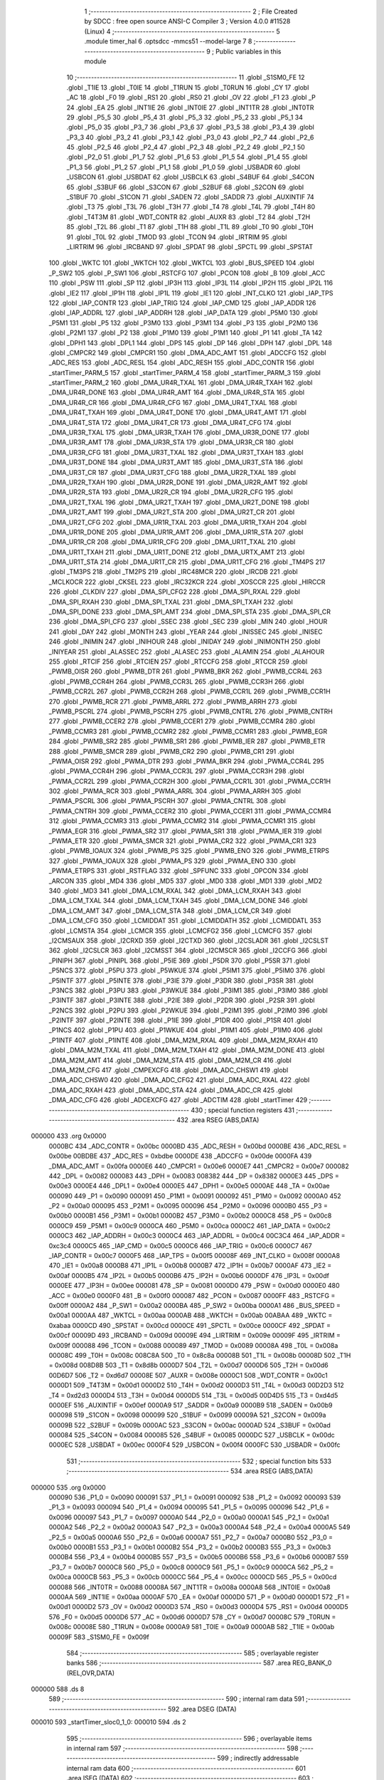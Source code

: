                                       1 ;--------------------------------------------------------
                                      2 ; File Created by SDCC : free open source ANSI-C Compiler
                                      3 ; Version 4.0.0 #11528 (Linux)
                                      4 ;--------------------------------------------------------
                                      5 	.module timer_hal
                                      6 	.optsdcc -mmcs51 --model-large
                                      7 	
                                      8 ;--------------------------------------------------------
                                      9 ; Public variables in this module
                                     10 ;--------------------------------------------------------
                                     11 	.globl _S1SM0_FE
                                     12 	.globl _T1IE
                                     13 	.globl _T0IE
                                     14 	.globl _T1RUN
                                     15 	.globl _T0RUN
                                     16 	.globl _CY
                                     17 	.globl _AC
                                     18 	.globl _F0
                                     19 	.globl _RS1
                                     20 	.globl _RS0
                                     21 	.globl _OV
                                     22 	.globl _F1
                                     23 	.globl _P
                                     24 	.globl _EA
                                     25 	.globl _INT1IE
                                     26 	.globl _INT0IE
                                     27 	.globl _INT1TR
                                     28 	.globl _INT0TR
                                     29 	.globl _P5_5
                                     30 	.globl _P5_4
                                     31 	.globl _P5_3
                                     32 	.globl _P5_2
                                     33 	.globl _P5_1
                                     34 	.globl _P5_0
                                     35 	.globl _P3_7
                                     36 	.globl _P3_6
                                     37 	.globl _P3_5
                                     38 	.globl _P3_4
                                     39 	.globl _P3_3
                                     40 	.globl _P3_2
                                     41 	.globl _P3_1
                                     42 	.globl _P3_0
                                     43 	.globl _P2_7
                                     44 	.globl _P2_6
                                     45 	.globl _P2_5
                                     46 	.globl _P2_4
                                     47 	.globl _P2_3
                                     48 	.globl _P2_2
                                     49 	.globl _P2_1
                                     50 	.globl _P2_0
                                     51 	.globl _P1_7
                                     52 	.globl _P1_6
                                     53 	.globl _P1_5
                                     54 	.globl _P1_4
                                     55 	.globl _P1_3
                                     56 	.globl _P1_2
                                     57 	.globl _P1_1
                                     58 	.globl _P1_0
                                     59 	.globl _USBADR
                                     60 	.globl _USBCON
                                     61 	.globl _USBDAT
                                     62 	.globl _USBCLK
                                     63 	.globl _S4BUF
                                     64 	.globl _S4CON
                                     65 	.globl _S3BUF
                                     66 	.globl _S3CON
                                     67 	.globl _S2BUF
                                     68 	.globl _S2CON
                                     69 	.globl _S1BUF
                                     70 	.globl _S1CON
                                     71 	.globl _SADEN
                                     72 	.globl _SADDR
                                     73 	.globl _AUXINTIF
                                     74 	.globl _T3
                                     75 	.globl _T3L
                                     76 	.globl _T3H
                                     77 	.globl _T4
                                     78 	.globl _T4L
                                     79 	.globl _T4H
                                     80 	.globl _T4T3M
                                     81 	.globl _WDT_CONTR
                                     82 	.globl _AUXR
                                     83 	.globl _T2
                                     84 	.globl _T2H
                                     85 	.globl _T2L
                                     86 	.globl _T1
                                     87 	.globl _T1H
                                     88 	.globl _T1L
                                     89 	.globl _T0
                                     90 	.globl _T0H
                                     91 	.globl _T0L
                                     92 	.globl _TMOD
                                     93 	.globl _TCON
                                     94 	.globl _IRTRIM
                                     95 	.globl _LIRTRIM
                                     96 	.globl _IRCBAND
                                     97 	.globl _SPDAT
                                     98 	.globl _SPCTL
                                     99 	.globl _SPSTAT
                                    100 	.globl _WKTC
                                    101 	.globl _WKTCH
                                    102 	.globl _WKTCL
                                    103 	.globl _BUS_SPEED
                                    104 	.globl _P_SW2
                                    105 	.globl _P_SW1
                                    106 	.globl _RSTCFG
                                    107 	.globl _PCON
                                    108 	.globl _B
                                    109 	.globl _ACC
                                    110 	.globl _PSW
                                    111 	.globl _SP
                                    112 	.globl _IP3H
                                    113 	.globl _IP3L
                                    114 	.globl _IP2H
                                    115 	.globl _IP2L
                                    116 	.globl _IE2
                                    117 	.globl _IP1H
                                    118 	.globl _IP1L
                                    119 	.globl _IE1
                                    120 	.globl _INT_CLKO
                                    121 	.globl _IAP_TPS
                                    122 	.globl _IAP_CONTR
                                    123 	.globl _IAP_TRIG
                                    124 	.globl _IAP_CMD
                                    125 	.globl _IAP_ADDR
                                    126 	.globl _IAP_ADDRL
                                    127 	.globl _IAP_ADDRH
                                    128 	.globl _IAP_DATA
                                    129 	.globl _P5M0
                                    130 	.globl _P5M1
                                    131 	.globl _P5
                                    132 	.globl _P3M0
                                    133 	.globl _P3M1
                                    134 	.globl _P3
                                    135 	.globl _P2M0
                                    136 	.globl _P2M1
                                    137 	.globl _P2
                                    138 	.globl _P1M0
                                    139 	.globl _P1M1
                                    140 	.globl _P1
                                    141 	.globl _TA
                                    142 	.globl _DPH1
                                    143 	.globl _DPL1
                                    144 	.globl _DPS
                                    145 	.globl _DP
                                    146 	.globl _DPH
                                    147 	.globl _DPL
                                    148 	.globl _CMPCR2
                                    149 	.globl _CMPCR1
                                    150 	.globl _DMA_ADC_AMT
                                    151 	.globl _ADCCFG
                                    152 	.globl _ADC_RES
                                    153 	.globl _ADC_RESL
                                    154 	.globl _ADC_RESH
                                    155 	.globl _ADC_CONTR
                                    156 	.globl _startTimer_PARM_5
                                    157 	.globl _startTimer_PARM_4
                                    158 	.globl _startTimer_PARM_3
                                    159 	.globl _startTimer_PARM_2
                                    160 	.globl _DMA_UR4R_TXAL
                                    161 	.globl _DMA_UR4R_TXAH
                                    162 	.globl _DMA_UR4R_DONE
                                    163 	.globl _DMA_UR4R_AMT
                                    164 	.globl _DMA_UR4R_STA
                                    165 	.globl _DMA_UR4R_CR
                                    166 	.globl _DMA_UR4R_CFG
                                    167 	.globl _DMA_UR4T_TXAL
                                    168 	.globl _DMA_UR4T_TXAH
                                    169 	.globl _DMA_UR4T_DONE
                                    170 	.globl _DMA_UR4T_AMT
                                    171 	.globl _DMA_UR4T_STA
                                    172 	.globl _DMA_UR4T_CR
                                    173 	.globl _DMA_UR4T_CFG
                                    174 	.globl _DMA_UR3R_TXAL
                                    175 	.globl _DMA_UR3R_TXAH
                                    176 	.globl _DMA_UR3R_DONE
                                    177 	.globl _DMA_UR3R_AMT
                                    178 	.globl _DMA_UR3R_STA
                                    179 	.globl _DMA_UR3R_CR
                                    180 	.globl _DMA_UR3R_CFG
                                    181 	.globl _DMA_UR3T_TXAL
                                    182 	.globl _DMA_UR3T_TXAH
                                    183 	.globl _DMA_UR3T_DONE
                                    184 	.globl _DMA_UR3T_AMT
                                    185 	.globl _DMA_UR3T_STA
                                    186 	.globl _DMA_UR3T_CR
                                    187 	.globl _DMA_UR3T_CFG
                                    188 	.globl _DMA_UR2R_TXAL
                                    189 	.globl _DMA_UR2R_TXAH
                                    190 	.globl _DMA_UR2R_DONE
                                    191 	.globl _DMA_UR2R_AMT
                                    192 	.globl _DMA_UR2R_STA
                                    193 	.globl _DMA_UR2R_CR
                                    194 	.globl _DMA_UR2R_CFG
                                    195 	.globl _DMA_UR2T_TXAL
                                    196 	.globl _DMA_UR2T_TXAH
                                    197 	.globl _DMA_UR2T_DONE
                                    198 	.globl _DMA_UR2T_AMT
                                    199 	.globl _DMA_UR2T_STA
                                    200 	.globl _DMA_UR2T_CR
                                    201 	.globl _DMA_UR2T_CFG
                                    202 	.globl _DMA_UR1R_TXAL
                                    203 	.globl _DMA_UR1R_TXAH
                                    204 	.globl _DMA_UR1R_DONE
                                    205 	.globl _DMA_UR1R_AMT
                                    206 	.globl _DMA_UR1R_STA
                                    207 	.globl _DMA_UR1R_CR
                                    208 	.globl _DMA_UR1R_CFG
                                    209 	.globl _DMA_UR1T_TXAL
                                    210 	.globl _DMA_UR1T_TXAH
                                    211 	.globl _DMA_UR1T_DONE
                                    212 	.globl _DMA_URTX_AMT
                                    213 	.globl _DMA_UR1T_STA
                                    214 	.globl _DMA_UR1T_CR
                                    215 	.globl _DMA_UR1T_CFG
                                    216 	.globl _TM4PS
                                    217 	.globl _TM3PS
                                    218 	.globl _TM2PS
                                    219 	.globl _IRC48MCR
                                    220 	.globl _IRCDB
                                    221 	.globl _MCLKOCR
                                    222 	.globl _CKSEL
                                    223 	.globl _IRC32KCR
                                    224 	.globl _XOSCCR
                                    225 	.globl _HIRCCR
                                    226 	.globl _CLKDIV
                                    227 	.globl _DMA_SPI_CFG2
                                    228 	.globl _DMA_SPI_RXAL
                                    229 	.globl _DMA_SPI_RXAH
                                    230 	.globl _DMA_SPI_TXAL
                                    231 	.globl _DMA_SPI_TXAH
                                    232 	.globl _DMA_SPI_DONE
                                    233 	.globl _DMA_SPI_AMT
                                    234 	.globl _DMA_SPI_STA
                                    235 	.globl _DMA_SPI_CR
                                    236 	.globl _DMA_SPI_CFG
                                    237 	.globl _SSEC
                                    238 	.globl _SEC
                                    239 	.globl _MIN
                                    240 	.globl _HOUR
                                    241 	.globl _DAY
                                    242 	.globl _MONTH
                                    243 	.globl _YEAR
                                    244 	.globl _INISSEC
                                    245 	.globl _INISEC
                                    246 	.globl _INIMIN
                                    247 	.globl _INIHOUR
                                    248 	.globl _INIDAY
                                    249 	.globl _INIMONTH
                                    250 	.globl _INIYEAR
                                    251 	.globl _ALASSEC
                                    252 	.globl _ALASEC
                                    253 	.globl _ALAMIN
                                    254 	.globl _ALAHOUR
                                    255 	.globl _RTCIF
                                    256 	.globl _RTCIEN
                                    257 	.globl _RTCCFG
                                    258 	.globl _RTCCR
                                    259 	.globl _PWMB_OISR
                                    260 	.globl _PWMB_DTR
                                    261 	.globl _PWMB_BKR
                                    262 	.globl _PWMB_CCR4L
                                    263 	.globl _PWMB_CCR4H
                                    264 	.globl _PWMB_CCR3L
                                    265 	.globl _PWMB_CCR3H
                                    266 	.globl _PWMB_CCR2L
                                    267 	.globl _PWMB_CCR2H
                                    268 	.globl _PWMB_CCR1L
                                    269 	.globl _PWMB_CCR1H
                                    270 	.globl _PWMB_RCR
                                    271 	.globl _PWMB_ARRL
                                    272 	.globl _PWMB_ARRH
                                    273 	.globl _PWMB_PSCRL
                                    274 	.globl _PWMB_PSCRH
                                    275 	.globl _PWMB_CNTRL
                                    276 	.globl _PWMB_CNTRH
                                    277 	.globl _PWMB_CCER2
                                    278 	.globl _PWMB_CCER1
                                    279 	.globl _PWMB_CCMR4
                                    280 	.globl _PWMB_CCMR3
                                    281 	.globl _PWMB_CCMR2
                                    282 	.globl _PWMB_CCMR1
                                    283 	.globl _PWMB_EGR
                                    284 	.globl _PWMB_SR2
                                    285 	.globl _PWMB_SR1
                                    286 	.globl _PWMB_IER
                                    287 	.globl _PWMB_ETR
                                    288 	.globl _PWMB_SMCR
                                    289 	.globl _PWMB_CR2
                                    290 	.globl _PWMB_CR1
                                    291 	.globl _PWMA_OISR
                                    292 	.globl _PWMA_DTR
                                    293 	.globl _PWMA_BKR
                                    294 	.globl _PWMA_CCR4L
                                    295 	.globl _PWMA_CCR4H
                                    296 	.globl _PWMA_CCR3L
                                    297 	.globl _PWMA_CCR3H
                                    298 	.globl _PWMA_CCR2L
                                    299 	.globl _PWMA_CCR2H
                                    300 	.globl _PWMA_CCR1L
                                    301 	.globl _PWMA_CCR1H
                                    302 	.globl _PWMA_RCR
                                    303 	.globl _PWMA_ARRL
                                    304 	.globl _PWMA_ARRH
                                    305 	.globl _PWMA_PSCRL
                                    306 	.globl _PWMA_PSCRH
                                    307 	.globl _PWMA_CNTRL
                                    308 	.globl _PWMA_CNTRH
                                    309 	.globl _PWMA_CCER2
                                    310 	.globl _PWMA_CCER1
                                    311 	.globl _PWMA_CCMR4
                                    312 	.globl _PWMA_CCMR3
                                    313 	.globl _PWMA_CCMR2
                                    314 	.globl _PWMA_CCMR1
                                    315 	.globl _PWMA_EGR
                                    316 	.globl _PWMA_SR2
                                    317 	.globl _PWMA_SR1
                                    318 	.globl _PWMA_IER
                                    319 	.globl _PWMA_ETR
                                    320 	.globl _PWMA_SMCR
                                    321 	.globl _PWMA_CR2
                                    322 	.globl _PWMA_CR1
                                    323 	.globl _PWMB_IOAUX
                                    324 	.globl _PWMB_PS
                                    325 	.globl _PWMB_ENO
                                    326 	.globl _PWMB_ETRPS
                                    327 	.globl _PWMA_IOAUX
                                    328 	.globl _PWMA_PS
                                    329 	.globl _PWMA_ENO
                                    330 	.globl _PWMA_ETRPS
                                    331 	.globl _RSTFLAG
                                    332 	.globl _SPFUNC
                                    333 	.globl _OPCON
                                    334 	.globl _ARCON
                                    335 	.globl _MD4
                                    336 	.globl _MD5
                                    337 	.globl _MD0
                                    338 	.globl _MD1
                                    339 	.globl _MD2
                                    340 	.globl _MD3
                                    341 	.globl _DMA_LCM_RXAL
                                    342 	.globl _DMA_LCM_RXAH
                                    343 	.globl _DMA_LCM_TXAL
                                    344 	.globl _DMA_LCM_TXAH
                                    345 	.globl _DMA_LCM_DONE
                                    346 	.globl _DMA_LCM_AMT
                                    347 	.globl _DMA_LCM_STA
                                    348 	.globl _DMA_LCM_CR
                                    349 	.globl _DMA_LCM_CFG
                                    350 	.globl _LCMIDDAT
                                    351 	.globl _LCMIDDATH
                                    352 	.globl _LCMIDDATL
                                    353 	.globl _LCMSTA
                                    354 	.globl _LCMCR
                                    355 	.globl _LCMCFG2
                                    356 	.globl _LCMCFG
                                    357 	.globl _I2CMSAUX
                                    358 	.globl _I2CRXD
                                    359 	.globl _I2CTXD
                                    360 	.globl _I2CSLADR
                                    361 	.globl _I2CSLST
                                    362 	.globl _I2CSLCR
                                    363 	.globl _I2CMSST
                                    364 	.globl _I2CMSCR
                                    365 	.globl _I2CCFG
                                    366 	.globl _PINIPH
                                    367 	.globl _PINIPL
                                    368 	.globl _P5IE
                                    369 	.globl _P5DR
                                    370 	.globl _P5SR
                                    371 	.globl _P5NCS
                                    372 	.globl _P5PU
                                    373 	.globl _P5WKUE
                                    374 	.globl _P5IM1
                                    375 	.globl _P5IM0
                                    376 	.globl _P5INTF
                                    377 	.globl _P5INTE
                                    378 	.globl _P3IE
                                    379 	.globl _P3DR
                                    380 	.globl _P3SR
                                    381 	.globl _P3NCS
                                    382 	.globl _P3PU
                                    383 	.globl _P3WKUE
                                    384 	.globl _P3IM1
                                    385 	.globl _P3IM0
                                    386 	.globl _P3INTF
                                    387 	.globl _P3INTE
                                    388 	.globl _P2IE
                                    389 	.globl _P2DR
                                    390 	.globl _P2SR
                                    391 	.globl _P2NCS
                                    392 	.globl _P2PU
                                    393 	.globl _P2WKUE
                                    394 	.globl _P2IM1
                                    395 	.globl _P2IM0
                                    396 	.globl _P2INTF
                                    397 	.globl _P2INTE
                                    398 	.globl _P1IE
                                    399 	.globl _P1DR
                                    400 	.globl _P1SR
                                    401 	.globl _P1NCS
                                    402 	.globl _P1PU
                                    403 	.globl _P1WKUE
                                    404 	.globl _P1IM1
                                    405 	.globl _P1IM0
                                    406 	.globl _P1INTF
                                    407 	.globl _P1INTE
                                    408 	.globl _DMA_M2M_RXAL
                                    409 	.globl _DMA_M2M_RXAH
                                    410 	.globl _DMA_M2M_TXAL
                                    411 	.globl _DMA_M2M_TXAH
                                    412 	.globl _DMA_M2M_DONE
                                    413 	.globl _DMA_M2M_AMT
                                    414 	.globl _DMA_M2M_STA
                                    415 	.globl _DMA_M2M_CR
                                    416 	.globl _DMA_M2M_CFG
                                    417 	.globl _CMPEXCFG
                                    418 	.globl _DMA_ADC_CHSW1
                                    419 	.globl _DMA_ADC_CHSW0
                                    420 	.globl _DMA_ADC_CFG2
                                    421 	.globl _DMA_ADC_RXAL
                                    422 	.globl _DMA_ADC_RXAH
                                    423 	.globl _DMA_ADC_STA
                                    424 	.globl _DMA_ADC_CR
                                    425 	.globl _DMA_ADC_CFG
                                    426 	.globl _ADCEXCFG
                                    427 	.globl _ADCTIM
                                    428 	.globl _startTimer
                                    429 ;--------------------------------------------------------
                                    430 ; special function registers
                                    431 ;--------------------------------------------------------
                                    432 	.area RSEG    (ABS,DATA)
      000000                        433 	.org 0x0000
                           0000BC   434 _ADC_CONTR	=	0x00bc
                           0000BD   435 _ADC_RESH	=	0x00bd
                           0000BE   436 _ADC_RESL	=	0x00be
                           00BDBE   437 _ADC_RES	=	0xbdbe
                           0000DE   438 _ADCCFG	=	0x00de
                           0000FA   439 _DMA_ADC_AMT	=	0x00fa
                           0000E6   440 _CMPCR1	=	0x00e6
                           0000E7   441 _CMPCR2	=	0x00e7
                           000082   442 _DPL	=	0x0082
                           000083   443 _DPH	=	0x0083
                           008382   444 _DP	=	0x8382
                           0000E3   445 _DPS	=	0x00e3
                           0000E4   446 _DPL1	=	0x00e4
                           0000E5   447 _DPH1	=	0x00e5
                           0000AE   448 _TA	=	0x00ae
                           000090   449 _P1	=	0x0090
                           000091   450 _P1M1	=	0x0091
                           000092   451 _P1M0	=	0x0092
                           0000A0   452 _P2	=	0x00a0
                           000095   453 _P2M1	=	0x0095
                           000096   454 _P2M0	=	0x0096
                           0000B0   455 _P3	=	0x00b0
                           0000B1   456 _P3M1	=	0x00b1
                           0000B2   457 _P3M0	=	0x00b2
                           0000C8   458 _P5	=	0x00c8
                           0000C9   459 _P5M1	=	0x00c9
                           0000CA   460 _P5M0	=	0x00ca
                           0000C2   461 _IAP_DATA	=	0x00c2
                           0000C3   462 _IAP_ADDRH	=	0x00c3
                           0000C4   463 _IAP_ADDRL	=	0x00c4
                           00C3C4   464 _IAP_ADDR	=	0xc3c4
                           0000C5   465 _IAP_CMD	=	0x00c5
                           0000C6   466 _IAP_TRIG	=	0x00c6
                           0000C7   467 _IAP_CONTR	=	0x00c7
                           0000F5   468 _IAP_TPS	=	0x00f5
                           00008F   469 _INT_CLKO	=	0x008f
                           0000A8   470 _IE1	=	0x00a8
                           0000B8   471 _IP1L	=	0x00b8
                           0000B7   472 _IP1H	=	0x00b7
                           0000AF   473 _IE2	=	0x00af
                           0000B5   474 _IP2L	=	0x00b5
                           0000B6   475 _IP2H	=	0x00b6
                           0000DF   476 _IP3L	=	0x00df
                           0000EE   477 _IP3H	=	0x00ee
                           000081   478 _SP	=	0x0081
                           0000D0   479 _PSW	=	0x00d0
                           0000E0   480 _ACC	=	0x00e0
                           0000F0   481 _B	=	0x00f0
                           000087   482 _PCON	=	0x0087
                           0000FF   483 _RSTCFG	=	0x00ff
                           0000A2   484 _P_SW1	=	0x00a2
                           0000BA   485 _P_SW2	=	0x00ba
                           0000A1   486 _BUS_SPEED	=	0x00a1
                           0000AA   487 _WKTCL	=	0x00aa
                           0000AB   488 _WKTCH	=	0x00ab
                           00ABAA   489 _WKTC	=	0xabaa
                           0000CD   490 _SPSTAT	=	0x00cd
                           0000CE   491 _SPCTL	=	0x00ce
                           0000CF   492 _SPDAT	=	0x00cf
                           00009D   493 _IRCBAND	=	0x009d
                           00009E   494 _LIRTRIM	=	0x009e
                           00009F   495 _IRTRIM	=	0x009f
                           000088   496 _TCON	=	0x0088
                           000089   497 _TMOD	=	0x0089
                           00008A   498 _T0L	=	0x008a
                           00008C   499 _T0H	=	0x008c
                           008C8A   500 _T0	=	0x8c8a
                           00008B   501 _T1L	=	0x008b
                           00008D   502 _T1H	=	0x008d
                           008D8B   503 _T1	=	0x8d8b
                           0000D7   504 _T2L	=	0x00d7
                           0000D6   505 _T2H	=	0x00d6
                           00D6D7   506 _T2	=	0xd6d7
                           00008E   507 _AUXR	=	0x008e
                           0000C1   508 _WDT_CONTR	=	0x00c1
                           0000D1   509 _T4T3M	=	0x00d1
                           0000D2   510 _T4H	=	0x00d2
                           0000D3   511 _T4L	=	0x00d3
                           00D2D3   512 _T4	=	0xd2d3
                           0000D4   513 _T3H	=	0x00d4
                           0000D5   514 _T3L	=	0x00d5
                           00D4D5   515 _T3	=	0xd4d5
                           0000EF   516 _AUXINTIF	=	0x00ef
                           0000A9   517 _SADDR	=	0x00a9
                           0000B9   518 _SADEN	=	0x00b9
                           000098   519 _S1CON	=	0x0098
                           000099   520 _S1BUF	=	0x0099
                           00009A   521 _S2CON	=	0x009a
                           00009B   522 _S2BUF	=	0x009b
                           0000AC   523 _S3CON	=	0x00ac
                           0000AD   524 _S3BUF	=	0x00ad
                           000084   525 _S4CON	=	0x0084
                           000085   526 _S4BUF	=	0x0085
                           0000DC   527 _USBCLK	=	0x00dc
                           0000EC   528 _USBDAT	=	0x00ec
                           0000F4   529 _USBCON	=	0x00f4
                           0000FC   530 _USBADR	=	0x00fc
                                    531 ;--------------------------------------------------------
                                    532 ; special function bits
                                    533 ;--------------------------------------------------------
                                    534 	.area RSEG    (ABS,DATA)
      000000                        535 	.org 0x0000
                           000090   536 _P1_0	=	0x0090
                           000091   537 _P1_1	=	0x0091
                           000092   538 _P1_2	=	0x0092
                           000093   539 _P1_3	=	0x0093
                           000094   540 _P1_4	=	0x0094
                           000095   541 _P1_5	=	0x0095
                           000096   542 _P1_6	=	0x0096
                           000097   543 _P1_7	=	0x0097
                           0000A0   544 _P2_0	=	0x00a0
                           0000A1   545 _P2_1	=	0x00a1
                           0000A2   546 _P2_2	=	0x00a2
                           0000A3   547 _P2_3	=	0x00a3
                           0000A4   548 _P2_4	=	0x00a4
                           0000A5   549 _P2_5	=	0x00a5
                           0000A6   550 _P2_6	=	0x00a6
                           0000A7   551 _P2_7	=	0x00a7
                           0000B0   552 _P3_0	=	0x00b0
                           0000B1   553 _P3_1	=	0x00b1
                           0000B2   554 _P3_2	=	0x00b2
                           0000B3   555 _P3_3	=	0x00b3
                           0000B4   556 _P3_4	=	0x00b4
                           0000B5   557 _P3_5	=	0x00b5
                           0000B6   558 _P3_6	=	0x00b6
                           0000B7   559 _P3_7	=	0x00b7
                           0000C8   560 _P5_0	=	0x00c8
                           0000C9   561 _P5_1	=	0x00c9
                           0000CA   562 _P5_2	=	0x00ca
                           0000CB   563 _P5_3	=	0x00cb
                           0000CC   564 _P5_4	=	0x00cc
                           0000CD   565 _P5_5	=	0x00cd
                           000088   566 _INT0TR	=	0x0088
                           00008A   567 _INT1TR	=	0x008a
                           0000A8   568 _INT0IE	=	0x00a8
                           0000AA   569 _INT1IE	=	0x00aa
                           0000AF   570 _EA	=	0x00af
                           0000D0   571 _P	=	0x00d0
                           0000D1   572 _F1	=	0x00d1
                           0000D2   573 _OV	=	0x00d2
                           0000D3   574 _RS0	=	0x00d3
                           0000D4   575 _RS1	=	0x00d4
                           0000D5   576 _F0	=	0x00d5
                           0000D6   577 _AC	=	0x00d6
                           0000D7   578 _CY	=	0x00d7
                           00008C   579 _T0RUN	=	0x008c
                           00008E   580 _T1RUN	=	0x008e
                           0000A9   581 _T0IE	=	0x00a9
                           0000AB   582 _T1IE	=	0x00ab
                           00009F   583 _S1SM0_FE	=	0x009f
                                    584 ;--------------------------------------------------------
                                    585 ; overlayable register banks
                                    586 ;--------------------------------------------------------
                                    587 	.area REG_BANK_0	(REL,OVR,DATA)
      000000                        588 	.ds 8
                                    589 ;--------------------------------------------------------
                                    590 ; internal ram data
                                    591 ;--------------------------------------------------------
                                    592 	.area DSEG    (DATA)
      000010                        593 _startTimer_sloc0_1_0:
      000010                        594 	.ds 2
                                    595 ;--------------------------------------------------------
                                    596 ; overlayable items in internal ram 
                                    597 ;--------------------------------------------------------
                                    598 ;--------------------------------------------------------
                                    599 ; indirectly addressable internal ram data
                                    600 ;--------------------------------------------------------
                                    601 	.area ISEG    (DATA)
                                    602 ;--------------------------------------------------------
                                    603 ; absolute internal ram data
                                    604 ;--------------------------------------------------------
                                    605 	.area IABS    (ABS,DATA)
                                    606 	.area IABS    (ABS,DATA)
                                    607 ;--------------------------------------------------------
                                    608 ; bit data
                                    609 ;--------------------------------------------------------
                                    610 	.area BSEG    (BIT)
                                    611 ;--------------------------------------------------------
                                    612 ; paged external ram data
                                    613 ;--------------------------------------------------------
                                    614 	.area PSEG    (PAG,XDATA)
                                    615 ;--------------------------------------------------------
                                    616 ; external ram data
                                    617 ;--------------------------------------------------------
                                    618 	.area XSEG    (XDATA)
                           00FEA8   619 _ADCTIM	=	0xfea8
                           00FEAD   620 _ADCEXCFG	=	0xfead
                           00FA10   621 _DMA_ADC_CFG	=	0xfa10
                           00FA11   622 _DMA_ADC_CR	=	0xfa11
                           00FA12   623 _DMA_ADC_STA	=	0xfa12
                           00FA17   624 _DMA_ADC_RXAH	=	0xfa17
                           00FA18   625 _DMA_ADC_RXAL	=	0xfa18
                           00FA19   626 _DMA_ADC_CFG2	=	0xfa19
                           00FA1A   627 _DMA_ADC_CHSW0	=	0xfa1a
                           00FA1B   628 _DMA_ADC_CHSW1	=	0xfa1b
                           00FEAE   629 _CMPEXCFG	=	0xfeae
                           00FA00   630 _DMA_M2M_CFG	=	0xfa00
                           00FA01   631 _DMA_M2M_CR	=	0xfa01
                           00FA02   632 _DMA_M2M_STA	=	0xfa02
                           00FA03   633 _DMA_M2M_AMT	=	0xfa03
                           00FA04   634 _DMA_M2M_DONE	=	0xfa04
                           00FA05   635 _DMA_M2M_TXAH	=	0xfa05
                           00FA06   636 _DMA_M2M_TXAL	=	0xfa06
                           00FA07   637 _DMA_M2M_RXAH	=	0xfa07
                           00FA08   638 _DMA_M2M_RXAL	=	0xfa08
                           00FD01   639 _P1INTE	=	0xfd01
                           00FD11   640 _P1INTF	=	0xfd11
                           00FD21   641 _P1IM0	=	0xfd21
                           00FD31   642 _P1IM1	=	0xfd31
                           00FD41   643 _P1WKUE	=	0xfd41
                           00FE11   644 _P1PU	=	0xfe11
                           00FE19   645 _P1NCS	=	0xfe19
                           00FE21   646 _P1SR	=	0xfe21
                           00FE29   647 _P1DR	=	0xfe29
                           00FE31   648 _P1IE	=	0xfe31
                           00FD02   649 _P2INTE	=	0xfd02
                           00FD12   650 _P2INTF	=	0xfd12
                           00FD22   651 _P2IM0	=	0xfd22
                           00FD32   652 _P2IM1	=	0xfd32
                           00FD42   653 _P2WKUE	=	0xfd42
                           00FE12   654 _P2PU	=	0xfe12
                           00FE1A   655 _P2NCS	=	0xfe1a
                           00FE22   656 _P2SR	=	0xfe22
                           00FE2A   657 _P2DR	=	0xfe2a
                           00FE32   658 _P2IE	=	0xfe32
                           00FD03   659 _P3INTE	=	0xfd03
                           00FD13   660 _P3INTF	=	0xfd13
                           00FD23   661 _P3IM0	=	0xfd23
                           00FD33   662 _P3IM1	=	0xfd33
                           00FD43   663 _P3WKUE	=	0xfd43
                           00FE13   664 _P3PU	=	0xfe13
                           00FE1B   665 _P3NCS	=	0xfe1b
                           00FE23   666 _P3SR	=	0xfe23
                           00FE2B   667 _P3DR	=	0xfe2b
                           00FE33   668 _P3IE	=	0xfe33
                           00FD05   669 _P5INTE	=	0xfd05
                           00FD15   670 _P5INTF	=	0xfd15
                           00FD25   671 _P5IM0	=	0xfd25
                           00FD35   672 _P5IM1	=	0xfd35
                           00FD45   673 _P5WKUE	=	0xfd45
                           00FE15   674 _P5PU	=	0xfe15
                           00FE1D   675 _P5NCS	=	0xfe1d
                           00FE25   676 _P5SR	=	0xfe25
                           00FE2D   677 _P5DR	=	0xfe2d
                           00FE35   678 _P5IE	=	0xfe35
                           00FD60   679 _PINIPL	=	0xfd60
                           00FD61   680 _PINIPH	=	0xfd61
                           00FE80   681 _I2CCFG	=	0xfe80
                           00FE81   682 _I2CMSCR	=	0xfe81
                           00FE82   683 _I2CMSST	=	0xfe82
                           00FE83   684 _I2CSLCR	=	0xfe83
                           00FE84   685 _I2CSLST	=	0xfe84
                           00FE85   686 _I2CSLADR	=	0xfe85
                           00FE86   687 _I2CTXD	=	0xfe86
                           00FE87   688 _I2CRXD	=	0xfe87
                           00FE88   689 _I2CMSAUX	=	0xfe88
                           00FE50   690 _LCMCFG	=	0xfe50
                           00FE51   691 _LCMCFG2	=	0xfe51
                           00FE52   692 _LCMCR	=	0xfe52
                           00FE53   693 _LCMSTA	=	0xfe53
                           00FE54   694 _LCMIDDATL	=	0xfe54
                           00FE55   695 _LCMIDDATH	=	0xfe55
                           00FE54   696 _LCMIDDAT	=	0xfe54
                           00FA70   697 _DMA_LCM_CFG	=	0xfa70
                           00FA71   698 _DMA_LCM_CR	=	0xfa71
                           00FA72   699 _DMA_LCM_STA	=	0xfa72
                           00FA73   700 _DMA_LCM_AMT	=	0xfa73
                           00FA74   701 _DMA_LCM_DONE	=	0xfa74
                           00FA75   702 _DMA_LCM_TXAH	=	0xfa75
                           00FA76   703 _DMA_LCM_TXAL	=	0xfa76
                           00FA77   704 _DMA_LCM_RXAH	=	0xfa77
                           00FA78   705 _DMA_LCM_RXAL	=	0xfa78
                           00FCF0   706 _MD3	=	0xfcf0
                           00FCF1   707 _MD2	=	0xfcf1
                           00FCF2   708 _MD1	=	0xfcf2
                           00FCF3   709 _MD0	=	0xfcf3
                           00FCF4   710 _MD5	=	0xfcf4
                           00FCF5   711 _MD4	=	0xfcf5
                           00FCF6   712 _ARCON	=	0xfcf6
                           00FCF7   713 _OPCON	=	0xfcf7
                           00FE08   714 _SPFUNC	=	0xfe08
                           00FE09   715 _RSTFLAG	=	0xfe09
                           00FEB0   716 _PWMA_ETRPS	=	0xfeb0
                           00FEB1   717 _PWMA_ENO	=	0xfeb1
                           00FEB2   718 _PWMA_PS	=	0xfeb2
                           00FEB3   719 _PWMA_IOAUX	=	0xfeb3
                           00FEB4   720 _PWMB_ETRPS	=	0xfeb4
                           00FEB5   721 _PWMB_ENO	=	0xfeb5
                           00FEB6   722 _PWMB_PS	=	0xfeb6
                           00FEB7   723 _PWMB_IOAUX	=	0xfeb7
                           00FEC0   724 _PWMA_CR1	=	0xfec0
                           00FEC1   725 _PWMA_CR2	=	0xfec1
                           00FEC2   726 _PWMA_SMCR	=	0xfec2
                           00FEC3   727 _PWMA_ETR	=	0xfec3
                           00FEC4   728 _PWMA_IER	=	0xfec4
                           00FEC5   729 _PWMA_SR1	=	0xfec5
                           00FEC6   730 _PWMA_SR2	=	0xfec6
                           00FEC7   731 _PWMA_EGR	=	0xfec7
                           00FEC8   732 _PWMA_CCMR1	=	0xfec8
                           00FEC9   733 _PWMA_CCMR2	=	0xfec9
                           00FECA   734 _PWMA_CCMR3	=	0xfeca
                           00FECB   735 _PWMA_CCMR4	=	0xfecb
                           00FECC   736 _PWMA_CCER1	=	0xfecc
                           00FECD   737 _PWMA_CCER2	=	0xfecd
                           00FECE   738 _PWMA_CNTRH	=	0xfece
                           00FECF   739 _PWMA_CNTRL	=	0xfecf
                           00FED0   740 _PWMA_PSCRH	=	0xfed0
                           00FED1   741 _PWMA_PSCRL	=	0xfed1
                           00FED2   742 _PWMA_ARRH	=	0xfed2
                           00FED3   743 _PWMA_ARRL	=	0xfed3
                           00FED4   744 _PWMA_RCR	=	0xfed4
                           00FED5   745 _PWMA_CCR1H	=	0xfed5
                           00FED6   746 _PWMA_CCR1L	=	0xfed6
                           00FED7   747 _PWMA_CCR2H	=	0xfed7
                           00FED8   748 _PWMA_CCR2L	=	0xfed8
                           00FED9   749 _PWMA_CCR3H	=	0xfed9
                           00FEDA   750 _PWMA_CCR3L	=	0xfeda
                           00FEDB   751 _PWMA_CCR4H	=	0xfedb
                           00FEDC   752 _PWMA_CCR4L	=	0xfedc
                           00FEDD   753 _PWMA_BKR	=	0xfedd
                           00FEDE   754 _PWMA_DTR	=	0xfede
                           00FEDF   755 _PWMA_OISR	=	0xfedf
                           00FEE0   756 _PWMB_CR1	=	0xfee0
                           00FEE1   757 _PWMB_CR2	=	0xfee1
                           00FEE2   758 _PWMB_SMCR	=	0xfee2
                           00FEE3   759 _PWMB_ETR	=	0xfee3
                           00FEE4   760 _PWMB_IER	=	0xfee4
                           00FEE5   761 _PWMB_SR1	=	0xfee5
                           00FEE6   762 _PWMB_SR2	=	0xfee6
                           00FEE7   763 _PWMB_EGR	=	0xfee7
                           00FEE8   764 _PWMB_CCMR1	=	0xfee8
                           00FEE9   765 _PWMB_CCMR2	=	0xfee9
                           00FEEA   766 _PWMB_CCMR3	=	0xfeea
                           00FEEB   767 _PWMB_CCMR4	=	0xfeeb
                           00FEEC   768 _PWMB_CCER1	=	0xfeec
                           00FEED   769 _PWMB_CCER2	=	0xfeed
                           00FEEE   770 _PWMB_CNTRH	=	0xfeee
                           00FEEF   771 _PWMB_CNTRL	=	0xfeef
                           00FEF0   772 _PWMB_PSCRH	=	0xfef0
                           00FEF1   773 _PWMB_PSCRL	=	0xfef1
                           00FEF2   774 _PWMB_ARRH	=	0xfef2
                           00FEF3   775 _PWMB_ARRL	=	0xfef3
                           00FEF4   776 _PWMB_RCR	=	0xfef4
                           00FEF5   777 _PWMB_CCR1H	=	0xfef5
                           00FEF6   778 _PWMB_CCR1L	=	0xfef6
                           00FEF7   779 _PWMB_CCR2H	=	0xfef7
                           00FEF8   780 _PWMB_CCR2L	=	0xfef8
                           00FEF9   781 _PWMB_CCR3H	=	0xfef9
                           00FEFA   782 _PWMB_CCR3L	=	0xfefa
                           00FEFB   783 _PWMB_CCR4H	=	0xfefb
                           00FEFC   784 _PWMB_CCR4L	=	0xfefc
                           00FEFD   785 _PWMB_BKR	=	0xfefd
                           00FEFE   786 _PWMB_DTR	=	0xfefe
                           00FEFF   787 _PWMB_OISR	=	0xfeff
                           00FE60   788 _RTCCR	=	0xfe60
                           00FE61   789 _RTCCFG	=	0xfe61
                           00FE62   790 _RTCIEN	=	0xfe62
                           00FE63   791 _RTCIF	=	0xfe63
                           00FE64   792 _ALAHOUR	=	0xfe64
                           00FE65   793 _ALAMIN	=	0xfe65
                           00FE66   794 _ALASEC	=	0xfe66
                           00FE67   795 _ALASSEC	=	0xfe67
                           00FE68   796 _INIYEAR	=	0xfe68
                           00FE69   797 _INIMONTH	=	0xfe69
                           00FE6A   798 _INIDAY	=	0xfe6a
                           00FE6B   799 _INIHOUR	=	0xfe6b
                           00FE6C   800 _INIMIN	=	0xfe6c
                           00FE6D   801 _INISEC	=	0xfe6d
                           00FE6E   802 _INISSEC	=	0xfe6e
                           00FE70   803 _YEAR	=	0xfe70
                           00FE71   804 _MONTH	=	0xfe71
                           00FE72   805 _DAY	=	0xfe72
                           00FE73   806 _HOUR	=	0xfe73
                           00FE74   807 _MIN	=	0xfe74
                           00FE75   808 _SEC	=	0xfe75
                           00FE76   809 _SSEC	=	0xfe76
                           00FA20   810 _DMA_SPI_CFG	=	0xfa20
                           00FA21   811 _DMA_SPI_CR	=	0xfa21
                           00FA22   812 _DMA_SPI_STA	=	0xfa22
                           00FA23   813 _DMA_SPI_AMT	=	0xfa23
                           00FA24   814 _DMA_SPI_DONE	=	0xfa24
                           00FA25   815 _DMA_SPI_TXAH	=	0xfa25
                           00FA26   816 _DMA_SPI_TXAL	=	0xfa26
                           00FA27   817 _DMA_SPI_RXAH	=	0xfa27
                           00FA28   818 _DMA_SPI_RXAL	=	0xfa28
                           00FA29   819 _DMA_SPI_CFG2	=	0xfa29
                           00FE01   820 _CLKDIV	=	0xfe01
                           00FE02   821 _HIRCCR	=	0xfe02
                           00FE03   822 _XOSCCR	=	0xfe03
                           00FE04   823 _IRC32KCR	=	0xfe04
                           00FE00   824 _CKSEL	=	0xfe00
                           00FE05   825 _MCLKOCR	=	0xfe05
                           00FE06   826 _IRCDB	=	0xfe06
                           00FE07   827 _IRC48MCR	=	0xfe07
                           00FEA2   828 _TM2PS	=	0xfea2
                           00FEA3   829 _TM3PS	=	0xfea3
                           00FEA4   830 _TM4PS	=	0xfea4
                           00FA30   831 _DMA_UR1T_CFG	=	0xfa30
                           00FA31   832 _DMA_UR1T_CR	=	0xfa31
                           00FA32   833 _DMA_UR1T_STA	=	0xfa32
                           00FA33   834 _DMA_URTX_AMT	=	0xfa33
                           00FA34   835 _DMA_UR1T_DONE	=	0xfa34
                           00FA35   836 _DMA_UR1T_TXAH	=	0xfa35
                           00FA36   837 _DMA_UR1T_TXAL	=	0xfa36
                           00FA38   838 _DMA_UR1R_CFG	=	0xfa38
                           00FA39   839 _DMA_UR1R_CR	=	0xfa39
                           00FA3A   840 _DMA_UR1R_STA	=	0xfa3a
                           00FA3B   841 _DMA_UR1R_AMT	=	0xfa3b
                           00FA3C   842 _DMA_UR1R_DONE	=	0xfa3c
                           00FA3D   843 _DMA_UR1R_TXAH	=	0xfa3d
                           00FA3E   844 _DMA_UR1R_TXAL	=	0xfa3e
                           00FA30   845 _DMA_UR2T_CFG	=	0xfa30
                           00FA31   846 _DMA_UR2T_CR	=	0xfa31
                           00FA32   847 _DMA_UR2T_STA	=	0xfa32
                           00FA33   848 _DMA_UR2T_AMT	=	0xfa33
                           00FA34   849 _DMA_UR2T_DONE	=	0xfa34
                           00FA35   850 _DMA_UR2T_TXAH	=	0xfa35
                           00FA36   851 _DMA_UR2T_TXAL	=	0xfa36
                           00FA38   852 _DMA_UR2R_CFG	=	0xfa38
                           00FA39   853 _DMA_UR2R_CR	=	0xfa39
                           00FA3A   854 _DMA_UR2R_STA	=	0xfa3a
                           00FA3B   855 _DMA_UR2R_AMT	=	0xfa3b
                           00FA3C   856 _DMA_UR2R_DONE	=	0xfa3c
                           00FA3D   857 _DMA_UR2R_TXAH	=	0xfa3d
                           00FA3E   858 _DMA_UR2R_TXAL	=	0xfa3e
                           00FA30   859 _DMA_UR3T_CFG	=	0xfa30
                           00FA31   860 _DMA_UR3T_CR	=	0xfa31
                           00FA32   861 _DMA_UR3T_STA	=	0xfa32
                           00FA33   862 _DMA_UR3T_AMT	=	0xfa33
                           00FA34   863 _DMA_UR3T_DONE	=	0xfa34
                           00FA35   864 _DMA_UR3T_TXAH	=	0xfa35
                           00FA36   865 _DMA_UR3T_TXAL	=	0xfa36
                           00FA38   866 _DMA_UR3R_CFG	=	0xfa38
                           00FA39   867 _DMA_UR3R_CR	=	0xfa39
                           00FA3A   868 _DMA_UR3R_STA	=	0xfa3a
                           00FA3B   869 _DMA_UR3R_AMT	=	0xfa3b
                           00FA3C   870 _DMA_UR3R_DONE	=	0xfa3c
                           00FA3D   871 _DMA_UR3R_TXAH	=	0xfa3d
                           00FA3E   872 _DMA_UR3R_TXAL	=	0xfa3e
                           00FA30   873 _DMA_UR4T_CFG	=	0xfa30
                           00FA31   874 _DMA_UR4T_CR	=	0xfa31
                           00FA32   875 _DMA_UR4T_STA	=	0xfa32
                           00FA33   876 _DMA_UR4T_AMT	=	0xfa33
                           00FA34   877 _DMA_UR4T_DONE	=	0xfa34
                           00FA35   878 _DMA_UR4T_TXAH	=	0xfa35
                           00FA36   879 _DMA_UR4T_TXAL	=	0xfa36
                           00FA38   880 _DMA_UR4R_CFG	=	0xfa38
                           00FA39   881 _DMA_UR4R_CR	=	0xfa39
                           00FA3A   882 _DMA_UR4R_STA	=	0xfa3a
                           00FA3B   883 _DMA_UR4R_AMT	=	0xfa3b
                           00FA3C   884 _DMA_UR4R_DONE	=	0xfa3c
                           00FA3D   885 _DMA_UR4R_TXAH	=	0xfa3d
                           00FA3E   886 _DMA_UR4R_TXAL	=	0xfa3e
      00003B                        887 _uartGetCharacter_result_65536_74:
      00003B                        888 	.ds 1
      00003C                        889 _startTimer_PARM_2:
      00003C                        890 	.ds 4
      000040                        891 _startTimer_PARM_3:
      000040                        892 	.ds 1
      000041                        893 _startTimer_PARM_4:
      000041                        894 	.ds 1
      000042                        895 _startTimer_PARM_5:
      000042                        896 	.ds 1
      000043                        897 _startTimer_timer_65536_113:
      000043                        898 	.ds 1
      000044                        899 _startTimer_rc_65536_114:
      000044                        900 	.ds 1
      000045                        901 _startTimer_sysclkDiv1_65536_114:
      000045                        902 	.ds 1
      000046                        903 _startTimer_prescaler_131072_116:
      000046                        904 	.ds 2
                                    905 ;--------------------------------------------------------
                                    906 ; absolute external ram data
                                    907 ;--------------------------------------------------------
                                    908 	.area XABS    (ABS,XDATA)
                                    909 ;--------------------------------------------------------
                                    910 ; external initialized ram data
                                    911 ;--------------------------------------------------------
                                    912 	.area XISEG   (XDATA)
                                    913 	.area HOME    (CODE)
                                    914 	.area GSINIT0 (CODE)
                                    915 	.area GSINIT1 (CODE)
                                    916 	.area GSINIT2 (CODE)
                                    917 	.area GSINIT3 (CODE)
                                    918 	.area GSINIT4 (CODE)
                                    919 	.area GSINIT5 (CODE)
                                    920 	.area GSINIT  (CODE)
                                    921 	.area GSFINAL (CODE)
                                    922 	.area CSEG    (CODE)
                                    923 ;--------------------------------------------------------
                                    924 ; global & static initialisations
                                    925 ;--------------------------------------------------------
                                    926 	.area HOME    (CODE)
                                    927 	.area GSINIT  (CODE)
                                    928 	.area GSFINAL (CODE)
                                    929 	.area GSINIT  (CODE)
                                    930 ;--------------------------------------------------------
                                    931 ; Home
                                    932 ;--------------------------------------------------------
                                    933 	.area HOME    (CODE)
                                    934 	.area HOME    (CODE)
                                    935 ;--------------------------------------------------------
                                    936 ; code
                                    937 ;--------------------------------------------------------
                                    938 	.area CSEG    (CODE)
                                    939 ;------------------------------------------------------------
                                    940 ;Allocation info for local variables in function 'startTimer'
                                    941 ;------------------------------------------------------------
                                    942 ;sloc0                     Allocated with name '_startTimer_sloc0_1_0'
                                    943 ;sysclkDivisor             Allocated with name '_startTimer_PARM_2'
                                    944 ;enableOutput              Allocated with name '_startTimer_PARM_3'
                                    945 ;enableInterrupt           Allocated with name '_startTimer_PARM_4'
                                    946 ;timerControl              Allocated with name '_startTimer_PARM_5'
                                    947 ;timer                     Allocated with name '_startTimer_timer_65536_113'
                                    948 ;rc                        Allocated with name '_startTimer_rc_65536_114'
                                    949 ;sysclkDiv1                Allocated with name '_startTimer_sysclkDiv1_65536_114'
                                    950 ;prescaler                 Allocated with name '_startTimer_prescaler_131072_116'
                                    951 ;reloadValue               Allocated with name '_startTimer_reloadValue_131072_125'
                                    952 ;------------------------------------------------------------
                                    953 ;	/home/mr-atom/.stc/uni-stc/hal/timer-hal.c:54: TimerStatus startTimer(Timer timer, uint32_t sysclkDivisor, OutputEnable enableOutput, InterruptEnable enableInterrupt, CounterControl timerControl) {
                                    954 ;	-----------------------------------------
                                    955 ;	 function startTimer
                                    956 ;	-----------------------------------------
      0006FF                        957 _startTimer:
                           000007   958 	ar7 = 0x07
                           000006   959 	ar6 = 0x06
                           000005   960 	ar5 = 0x05
                           000004   961 	ar4 = 0x04
                           000003   962 	ar3 = 0x03
                           000002   963 	ar2 = 0x02
                           000001   964 	ar1 = 0x01
                           000000   965 	ar0 = 0x00
      0006FF E5 82            [12]  966 	mov	a,dpl
      000701 90 00 43         [24]  967 	mov	dptr,#_startTimer_timer_65536_113
      000704 F0               [24]  968 	movx	@dptr,a
                                    969 ;	/home/mr-atom/.stc/uni-stc/hal/timer-hal.c:55: TimerStatus rc = TIMER_FREQUENCY_OK;
      000705 90 00 44         [24]  970 	mov	dptr,#_startTimer_rc_65536_114
      000708 E4               [12]  971 	clr	a
      000709 F0               [24]  972 	movx	@dptr,a
                                    973 ;	/home/mr-atom/.stc/uni-stc/hal/timer-hal.c:56: uint8_t sysclkDiv1 = 1;
      00070A 90 00 45         [24]  974 	mov	dptr,#_startTimer_sysclkDiv1_65536_114
      00070D 04               [12]  975 	inc	a
      00070E F0               [24]  976 	movx	@dptr,a
                                    977 ;	/home/mr-atom/.stc/uni-stc/hal/timer-hal.c:58: if (sysclkDivisor == 0) {
      00070F 90 00 3C         [24]  978 	mov	dptr,#_startTimer_PARM_2
      000712 E0               [24]  979 	movx	a,@dptr
      000713 FC               [12]  980 	mov	r4,a
      000714 A3               [24]  981 	inc	dptr
      000715 E0               [24]  982 	movx	a,@dptr
      000716 FD               [12]  983 	mov	r5,a
      000717 A3               [24]  984 	inc	dptr
      000718 E0               [24]  985 	movx	a,@dptr
      000719 FE               [12]  986 	mov	r6,a
      00071A A3               [24]  987 	inc	dptr
      00071B E0               [24]  988 	movx	a,@dptr
      00071C FF               [12]  989 	mov	r7,a
      00071D EC               [12]  990 	mov	a,r4
      00071E 4D               [12]  991 	orl	a,r5
      00071F 4E               [12]  992 	orl	a,r6
      000720 4F               [12]  993 	orl	a,r7
      000721 70 09            [24]  994 	jnz	00121$
                                    995 ;	/home/mr-atom/.stc/uni-stc/hal/timer-hal.c:60: rc = TIMER_FREQUENCY_TOO_HIGH;
      000723 90 00 44         [24]  996 	mov	dptr,#_startTimer_rc_65536_114
      000726 74 01            [12]  997 	mov	a,#0x01
      000728 F0               [24]  998 	movx	@dptr,a
      000729 02 08 F8         [24]  999 	ljmp	00122$
      00072C                       1000 00121$:
                                   1001 ;	/home/mr-atom/.stc/uni-stc/hal/timer-hal.c:63: uint16_t prescaler = 0;
      00072C 90 00 46         [24] 1002 	mov	dptr,#_startTimer_prescaler_131072_116
      00072F E4               [12] 1003 	clr	a
      000730 F0               [24] 1004 	movx	@dptr,a
      000731 A3               [24] 1005 	inc	dptr
      000732 F0               [24] 1006 	movx	@dptr,a
                                   1007 ;	/home/mr-atom/.stc/uni-stc/hal/timer-hal.c:65: switch (timer) {
      000733 90 00 43         [24] 1008 	mov	dptr,#_startTimer_timer_65536_113
      000736 E0               [24] 1009 	movx	a,@dptr
      000737 FB               [12] 1010 	mov	r3,a
      000738 60 03            [24] 1011 	jz	00102$
      00073A BB 01 58         [24] 1012 	cjne	r3,#0x01,00108$
                                   1013 ;	/home/mr-atom/.stc/uni-stc/hal/timer-hal.c:68: case TIMER1:
      00073D                       1014 00102$:
                                   1015 ;	/home/mr-atom/.stc/uni-stc/hal/timer-hal.c:72: if (sysclkDivisor > COUNTER_MAX) {
      00073D C3               [12] 1016 	clr	c
      00073E E4               [12] 1017 	clr	a
      00073F 9C               [12] 1018 	subb	a,r4
      000740 E4               [12] 1019 	clr	a
      000741 9D               [12] 1020 	subb	a,r5
      000742 74 01            [12] 1021 	mov	a,#0x01
      000744 9E               [12] 1022 	subb	a,r6
      000745 E4               [12] 1023 	clr	a
      000746 9F               [12] 1024 	subb	a,r7
      000747 40 03            [24] 1025 	jc	00279$
      000749 02 08 B9         [24] 1026 	ljmp	00115$
      00074C                       1027 00279$:
                                   1028 ;	/home/mr-atom/.stc/uni-stc/hal/timer-hal.c:73: if (sysclkDivisor <= (COUNTER_MAX * 12UL)) {
      00074C C3               [12] 1029 	clr	c
      00074D E4               [12] 1030 	clr	a
      00074E 9C               [12] 1031 	subb	a,r4
      00074F E4               [12] 1032 	clr	a
      000750 9D               [12] 1033 	subb	a,r5
      000751 74 0C            [12] 1034 	mov	a,#0x0c
      000753 9E               [12] 1035 	subb	a,r6
      000754 E4               [12] 1036 	clr	a
      000755 9F               [12] 1037 	subb	a,r7
      000756 40 34            [24] 1038 	jc	00104$
                                   1039 ;	/home/mr-atom/.stc/uni-stc/hal/timer-hal.c:74: sysclkDiv1 = 0;
      000758 90 00 45         [24] 1040 	mov	dptr,#_startTimer_sysclkDiv1_65536_114
      00075B E4               [12] 1041 	clr	a
      00075C F0               [24] 1042 	movx	@dptr,a
                                   1043 ;	/home/mr-atom/.stc/uni-stc/hal/timer-hal.c:75: sysclkDivisor /= 12;
      00075D 90 01 07         [24] 1044 	mov	dptr,#__divulong_PARM_2
      000760 74 0C            [12] 1045 	mov	a,#0x0c
      000762 F0               [24] 1046 	movx	@dptr,a
      000763 E4               [12] 1047 	clr	a
      000764 A3               [24] 1048 	inc	dptr
      000765 F0               [24] 1049 	movx	@dptr,a
      000766 A3               [24] 1050 	inc	dptr
      000767 F0               [24] 1051 	movx	@dptr,a
      000768 A3               [24] 1052 	inc	dptr
      000769 F0               [24] 1053 	movx	@dptr,a
      00076A 8C 82            [24] 1054 	mov	dpl,r4
      00076C 8D 83            [24] 1055 	mov	dph,r5
      00076E 8E F0            [24] 1056 	mov	b,r6
      000770 EF               [12] 1057 	mov	a,r7
      000771 12 30 51         [24] 1058 	lcall	__divulong
      000774 A8 82            [24] 1059 	mov	r0,dpl
      000776 A9 83            [24] 1060 	mov	r1,dph
      000778 AA F0            [24] 1061 	mov	r2,b
      00077A FB               [12] 1062 	mov	r3,a
      00077B 90 00 3C         [24] 1063 	mov	dptr,#_startTimer_PARM_2
      00077E E8               [12] 1064 	mov	a,r0
      00077F F0               [24] 1065 	movx	@dptr,a
      000780 E9               [12] 1066 	mov	a,r1
      000781 A3               [24] 1067 	inc	dptr
      000782 F0               [24] 1068 	movx	@dptr,a
      000783 EA               [12] 1069 	mov	a,r2
      000784 A3               [24] 1070 	inc	dptr
      000785 F0               [24] 1071 	movx	@dptr,a
      000786 EB               [12] 1072 	mov	a,r3
      000787 A3               [24] 1073 	inc	dptr
      000788 F0               [24] 1074 	movx	@dptr,a
      000789 02 08 B9         [24] 1075 	ljmp	00115$
      00078C                       1076 00104$:
                                   1077 ;	/home/mr-atom/.stc/uni-stc/hal/timer-hal.c:78: rc = TIMER_FREQUENCY_TOO_LOW;
      00078C 90 00 44         [24] 1078 	mov	dptr,#_startTimer_rc_65536_114
      00078F 74 02            [12] 1079 	mov	a,#0x02
      000791 F0               [24] 1080 	movx	@dptr,a
                                   1081 ;	/home/mr-atom/.stc/uni-stc/hal/timer-hal.c:83: break;
      000792 02 08 B9         [24] 1082 	ljmp	00115$
                                   1083 ;	/home/mr-atom/.stc/uni-stc/hal/timer-hal.c:85: default:
      000795                       1084 00108$:
                                   1085 ;	/home/mr-atom/.stc/uni-stc/hal/timer-hal.c:86: if (sysclkDivisor > COUNTER_MAX) {
      000795 C3               [12] 1086 	clr	c
      000796 E4               [12] 1087 	clr	a
      000797 9C               [12] 1088 	subb	a,r4
      000798 E4               [12] 1089 	clr	a
      000799 9D               [12] 1090 	subb	a,r5
      00079A 74 01            [12] 1091 	mov	a,#0x01
      00079C 9E               [12] 1092 	subb	a,r6
      00079D E4               [12] 1093 	clr	a
      00079E 9F               [12] 1094 	subb	a,r7
      00079F 40 03            [24] 1095 	jc	00281$
      0007A1 02 08 B9         [24] 1096 	ljmp	00115$
      0007A4                       1097 00281$:
                                   1098 ;	/home/mr-atom/.stc/uni-stc/hal/timer-hal.c:87: prescaler = sysclkDivisor / COUNTER_MAX;
      0007A4 8E 00            [24] 1099 	mov	ar0,r6
      0007A6 8F 01            [24] 1100 	mov	ar1,r7
      0007A8 90 00 46         [24] 1101 	mov	dptr,#_startTimer_prescaler_131072_116
      0007AB E8               [12] 1102 	mov	a,r0
      0007AC F0               [24] 1103 	movx	@dptr,a
      0007AD E9               [12] 1104 	mov	a,r1
      0007AE A3               [24] 1105 	inc	dptr
      0007AF F0               [24] 1106 	movx	@dptr,a
                                   1107 ;	/home/mr-atom/.stc/uni-stc/hal/timer-hal.c:89: if (prescaler > PRESCALER_MAX) {
      0007B0 C3               [12] 1108 	clr	c
      0007B1 E4               [12] 1109 	clr	a
      0007B2 98               [12] 1110 	subb	a,r0
      0007B3 74 01            [12] 1111 	mov	a,#0x01
      0007B5 99               [12] 1112 	subb	a,r1
      0007B6 50 5D            [24] 1113 	jnc	00110$
                                   1114 ;	/home/mr-atom/.stc/uni-stc/hal/timer-hal.c:90: sysclkDiv1 = 0;
      0007B8 90 00 45         [24] 1115 	mov	dptr,#_startTimer_sysclkDiv1_65536_114
      0007BB E4               [12] 1116 	clr	a
      0007BC F0               [24] 1117 	movx	@dptr,a
                                   1118 ;	/home/mr-atom/.stc/uni-stc/hal/timer-hal.c:91: prescaler /= 12;
      0007BD 90 00 F7         [24] 1119 	mov	dptr,#__divuint_PARM_2
      0007C0 74 0C            [12] 1120 	mov	a,#0x0c
      0007C2 F0               [24] 1121 	movx	@dptr,a
      0007C3 E4               [12] 1122 	clr	a
      0007C4 A3               [24] 1123 	inc	dptr
      0007C5 F0               [24] 1124 	movx	@dptr,a
      0007C6 88 82            [24] 1125 	mov	dpl,r0
      0007C8 89 83            [24] 1126 	mov	dph,r1
      0007CA C0 07            [24] 1127 	push	ar7
      0007CC C0 06            [24] 1128 	push	ar6
      0007CE C0 05            [24] 1129 	push	ar5
      0007D0 C0 04            [24] 1130 	push	ar4
      0007D2 12 2E 84         [24] 1131 	lcall	__divuint
      0007D5 AA 82            [24] 1132 	mov	r2,dpl
      0007D7 AB 83            [24] 1133 	mov	r3,dph
      0007D9 D0 04            [24] 1134 	pop	ar4
      0007DB D0 05            [24] 1135 	pop	ar5
      0007DD D0 06            [24] 1136 	pop	ar6
      0007DF D0 07            [24] 1137 	pop	ar7
      0007E1 90 00 46         [24] 1138 	mov	dptr,#_startTimer_prescaler_131072_116
      0007E4 EA               [12] 1139 	mov	a,r2
      0007E5 F0               [24] 1140 	movx	@dptr,a
      0007E6 EB               [12] 1141 	mov	a,r3
      0007E7 A3               [24] 1142 	inc	dptr
      0007E8 F0               [24] 1143 	movx	@dptr,a
                                   1144 ;	/home/mr-atom/.stc/uni-stc/hal/timer-hal.c:92: sysclkDivisor /= 12;
      0007E9 90 01 07         [24] 1145 	mov	dptr,#__divulong_PARM_2
      0007EC 74 0C            [12] 1146 	mov	a,#0x0c
      0007EE F0               [24] 1147 	movx	@dptr,a
      0007EF E4               [12] 1148 	clr	a
      0007F0 A3               [24] 1149 	inc	dptr
      0007F1 F0               [24] 1150 	movx	@dptr,a
      0007F2 A3               [24] 1151 	inc	dptr
      0007F3 F0               [24] 1152 	movx	@dptr,a
      0007F4 A3               [24] 1153 	inc	dptr
      0007F5 F0               [24] 1154 	movx	@dptr,a
      0007F6 8C 82            [24] 1155 	mov	dpl,r4
      0007F8 8D 83            [24] 1156 	mov	dph,r5
      0007FA 8E F0            [24] 1157 	mov	b,r6
      0007FC EF               [12] 1158 	mov	a,r7
      0007FD 12 30 51         [24] 1159 	lcall	__divulong
      000800 AC 82            [24] 1160 	mov	r4,dpl
      000802 AD 83            [24] 1161 	mov	r5,dph
      000804 AE F0            [24] 1162 	mov	r6,b
      000806 FF               [12] 1163 	mov	r7,a
      000807 90 00 3C         [24] 1164 	mov	dptr,#_startTimer_PARM_2
      00080A EC               [12] 1165 	mov	a,r4
      00080B F0               [24] 1166 	movx	@dptr,a
      00080C ED               [12] 1167 	mov	a,r5
      00080D A3               [24] 1168 	inc	dptr
      00080E F0               [24] 1169 	movx	@dptr,a
      00080F EE               [12] 1170 	mov	a,r6
      000810 A3               [24] 1171 	inc	dptr
      000811 F0               [24] 1172 	movx	@dptr,a
      000812 EF               [12] 1173 	mov	a,r7
      000813 A3               [24] 1174 	inc	dptr
      000814 F0               [24] 1175 	movx	@dptr,a
      000815                       1176 00110$:
                                   1177 ;	/home/mr-atom/.stc/uni-stc/hal/timer-hal.c:96: if (sysclkDivisor % prescaler) {
      000815 90 00 46         [24] 1178 	mov	dptr,#_startTimer_prescaler_131072_116
      000818 E0               [24] 1179 	movx	a,@dptr
      000819 F5 10            [12] 1180 	mov	_startTimer_sloc0_1_0,a
      00081B A3               [24] 1181 	inc	dptr
      00081C E0               [24] 1182 	movx	a,@dptr
      00081D F5 11            [12] 1183 	mov	(_startTimer_sloc0_1_0 + 1),a
      00081F 90 00 3C         [24] 1184 	mov	dptr,#_startTimer_PARM_2
      000822 E0               [24] 1185 	movx	a,@dptr
      000823 FA               [12] 1186 	mov	r2,a
      000824 A3               [24] 1187 	inc	dptr
      000825 E0               [24] 1188 	movx	a,@dptr
      000826 FB               [12] 1189 	mov	r3,a
      000827 A3               [24] 1190 	inc	dptr
      000828 E0               [24] 1191 	movx	a,@dptr
      000829 FC               [12] 1192 	mov	r4,a
      00082A A3               [24] 1193 	inc	dptr
      00082B E0               [24] 1194 	movx	a,@dptr
      00082C FD               [12] 1195 	mov	r5,a
      00082D 90 00 FE         [24] 1196 	mov	dptr,#__modulong_PARM_2
      000830 E5 10            [12] 1197 	mov	a,_startTimer_sloc0_1_0
      000832 F0               [24] 1198 	movx	@dptr,a
      000833 E5 11            [12] 1199 	mov	a,(_startTimer_sloc0_1_0 + 1)
      000835 A3               [24] 1200 	inc	dptr
      000836 F0               [24] 1201 	movx	@dptr,a
      000837 E4               [12] 1202 	clr	a
      000838 A3               [24] 1203 	inc	dptr
      000839 F0               [24] 1204 	movx	@dptr,a
      00083A A3               [24] 1205 	inc	dptr
      00083B F0               [24] 1206 	movx	@dptr,a
      00083C 8A 82            [24] 1207 	mov	dpl,r2
      00083E 8B 83            [24] 1208 	mov	dph,r3
      000840 8C F0            [24] 1209 	mov	b,r4
      000842 ED               [12] 1210 	mov	a,r5
      000843 C0 05            [24] 1211 	push	ar5
      000845 C0 04            [24] 1212 	push	ar4
      000847 C0 03            [24] 1213 	push	ar3
      000849 C0 02            [24] 1214 	push	ar2
      00084B 12 2F 11         [24] 1215 	lcall	__modulong
      00084E A8 82            [24] 1216 	mov	r0,dpl
      000850 A9 83            [24] 1217 	mov	r1,dph
      000852 AE F0            [24] 1218 	mov	r6,b
      000854 FF               [12] 1219 	mov	r7,a
      000855 D0 02            [24] 1220 	pop	ar2
      000857 D0 03            [24] 1221 	pop	ar3
      000859 D0 04            [24] 1222 	pop	ar4
      00085B D0 05            [24] 1223 	pop	ar5
      00085D E8               [12] 1224 	mov	a,r0
      00085E 49               [12] 1225 	orl	a,r1
      00085F 4E               [12] 1226 	orl	a,r6
      000860 4F               [12] 1227 	orl	a,r7
      000861 60 0D            [24] 1228 	jz	00112$
                                   1229 ;	/home/mr-atom/.stc/uni-stc/hal/timer-hal.c:97: prescaler++;
      000863 90 00 46         [24] 1230 	mov	dptr,#_startTimer_prescaler_131072_116
      000866 74 01            [12] 1231 	mov	a,#0x01
      000868 25 10            [12] 1232 	add	a,_startTimer_sloc0_1_0
      00086A F0               [24] 1233 	movx	@dptr,a
      00086B E4               [12] 1234 	clr	a
      00086C 35 11            [12] 1235 	addc	a,(_startTimer_sloc0_1_0 + 1)
      00086E A3               [24] 1236 	inc	dptr
      00086F F0               [24] 1237 	movx	@dptr,a
      000870                       1238 00112$:
                                   1239 ;	/home/mr-atom/.stc/uni-stc/hal/timer-hal.c:100: sysclkDivisor /= prescaler;
      000870 90 00 46         [24] 1240 	mov	dptr,#_startTimer_prescaler_131072_116
      000873 E0               [24] 1241 	movx	a,@dptr
      000874 FE               [12] 1242 	mov	r6,a
      000875 A3               [24] 1243 	inc	dptr
      000876 E0               [24] 1244 	movx	a,@dptr
      000877 FF               [12] 1245 	mov	r7,a
      000878 90 01 07         [24] 1246 	mov	dptr,#__divulong_PARM_2
      00087B EE               [12] 1247 	mov	a,r6
      00087C F0               [24] 1248 	movx	@dptr,a
      00087D EF               [12] 1249 	mov	a,r7
      00087E A3               [24] 1250 	inc	dptr
      00087F F0               [24] 1251 	movx	@dptr,a
      000880 E4               [12] 1252 	clr	a
      000881 A3               [24] 1253 	inc	dptr
      000882 F0               [24] 1254 	movx	@dptr,a
      000883 A3               [24] 1255 	inc	dptr
      000884 F0               [24] 1256 	movx	@dptr,a
      000885 8A 82            [24] 1257 	mov	dpl,r2
      000887 8B 83            [24] 1258 	mov	dph,r3
      000889 8C F0            [24] 1259 	mov	b,r4
      00088B ED               [12] 1260 	mov	a,r5
      00088C C0 07            [24] 1261 	push	ar7
      00088E C0 06            [24] 1262 	push	ar6
      000890 12 30 51         [24] 1263 	lcall	__divulong
      000893 AA 82            [24] 1264 	mov	r2,dpl
      000895 AB 83            [24] 1265 	mov	r3,dph
      000897 AC F0            [24] 1266 	mov	r4,b
      000899 FD               [12] 1267 	mov	r5,a
      00089A D0 06            [24] 1268 	pop	ar6
      00089C D0 07            [24] 1269 	pop	ar7
      00089E 90 00 3C         [24] 1270 	mov	dptr,#_startTimer_PARM_2
      0008A1 EA               [12] 1271 	mov	a,r2
      0008A2 F0               [24] 1272 	movx	@dptr,a
      0008A3 EB               [12] 1273 	mov	a,r3
      0008A4 A3               [24] 1274 	inc	dptr
      0008A5 F0               [24] 1275 	movx	@dptr,a
      0008A6 EC               [12] 1276 	mov	a,r4
      0008A7 A3               [24] 1277 	inc	dptr
      0008A8 F0               [24] 1278 	movx	@dptr,a
      0008A9 ED               [12] 1279 	mov	a,r5
      0008AA A3               [24] 1280 	inc	dptr
      0008AB F0               [24] 1281 	movx	@dptr,a
                                   1282 ;	/home/mr-atom/.stc/uni-stc/hal/timer-hal.c:103: prescaler--;
      0008AC 1E               [12] 1283 	dec	r6
      0008AD BE FF 01         [24] 1284 	cjne	r6,#0xff,00284$
      0008B0 1F               [12] 1285 	dec	r7
      0008B1                       1286 00284$:
      0008B1 90 00 46         [24] 1287 	mov	dptr,#_startTimer_prescaler_131072_116
      0008B4 EE               [12] 1288 	mov	a,r6
      0008B5 F0               [24] 1289 	movx	@dptr,a
      0008B6 EF               [12] 1290 	mov	a,r7
      0008B7 A3               [24] 1291 	inc	dptr
      0008B8 F0               [24] 1292 	movx	@dptr,a
                                   1293 ;	/home/mr-atom/.stc/uni-stc/hal/timer-hal.c:106: }
      0008B9                       1294 00115$:
                                   1295 ;	/home/mr-atom/.stc/uni-stc/hal/timer-hal.c:108: switch (timer) {
      0008B9 90 00 43         [24] 1296 	mov	dptr,#_startTimer_timer_65536_113
      0008BC E0               [24] 1297 	movx	a,@dptr
      0008BD FF               [12] 1298 	mov	r7,a
      0008BE BF 02 02         [24] 1299 	cjne	r7,#0x02,00285$
      0008C1 80 0A            [24] 1300 	sjmp	00116$
      0008C3                       1301 00285$:
      0008C3 BF 03 02         [24] 1302 	cjne	r7,#0x03,00286$
      0008C6 80 14            [24] 1303 	sjmp	00117$
      0008C8                       1304 00286$:
                                   1305 ;	/home/mr-atom/.stc/uni-stc/hal/timer-hal.c:110: case TIMER2:
      0008C8 BF 04 2D         [24] 1306 	cjne	r7,#0x04,00122$
      0008CB 80 1E            [24] 1307 	sjmp	00118$
      0008CD                       1308 00116$:
                                   1309 ;	/home/mr-atom/.stc/uni-stc/hal/timer-hal.c:111: TM2PS = prescaler;
      0008CD 90 00 46         [24] 1310 	mov	dptr,#_startTimer_prescaler_131072_116
      0008D0 E0               [24] 1311 	movx	a,@dptr
      0008D1 FE               [12] 1312 	mov	r6,a
      0008D2 A3               [24] 1313 	inc	dptr
      0008D3 E0               [24] 1314 	movx	a,@dptr
      0008D4 FF               [12] 1315 	mov	r7,a
      0008D5 90 FE A2         [24] 1316 	mov	dptr,#_TM2PS
      0008D8 EE               [12] 1317 	mov	a,r6
      0008D9 F0               [24] 1318 	movx	@dptr,a
                                   1319 ;	/home/mr-atom/.stc/uni-stc/hal/timer-hal.c:112: break;
                                   1320 ;	/home/mr-atom/.stc/uni-stc/hal/timer-hal.c:116: case TIMER3:
      0008DA 80 1C            [24] 1321 	sjmp	00122$
      0008DC                       1322 00117$:
                                   1323 ;	/home/mr-atom/.stc/uni-stc/hal/timer-hal.c:117: TM3PS = prescaler;
      0008DC 90 00 46         [24] 1324 	mov	dptr,#_startTimer_prescaler_131072_116
      0008DF E0               [24] 1325 	movx	a,@dptr
      0008E0 FE               [12] 1326 	mov	r6,a
      0008E1 A3               [24] 1327 	inc	dptr
      0008E2 E0               [24] 1328 	movx	a,@dptr
      0008E3 FF               [12] 1329 	mov	r7,a
      0008E4 90 FE A3         [24] 1330 	mov	dptr,#_TM3PS
      0008E7 EE               [12] 1331 	mov	a,r6
      0008E8 F0               [24] 1332 	movx	@dptr,a
                                   1333 ;	/home/mr-atom/.stc/uni-stc/hal/timer-hal.c:118: break;
                                   1334 ;	/home/mr-atom/.stc/uni-stc/hal/timer-hal.c:120: case TIMER4:
      0008E9 80 0D            [24] 1335 	sjmp	00122$
      0008EB                       1336 00118$:
                                   1337 ;	/home/mr-atom/.stc/uni-stc/hal/timer-hal.c:121: TM4PS = prescaler;
      0008EB 90 00 46         [24] 1338 	mov	dptr,#_startTimer_prescaler_131072_116
      0008EE E0               [24] 1339 	movx	a,@dptr
      0008EF FE               [12] 1340 	mov	r6,a
      0008F0 A3               [24] 1341 	inc	dptr
      0008F1 E0               [24] 1342 	movx	a,@dptr
      0008F2 FF               [12] 1343 	mov	r7,a
      0008F3 90 FE A4         [24] 1344 	mov	dptr,#_TM4PS
      0008F6 EE               [12] 1345 	mov	a,r6
      0008F7 F0               [24] 1346 	movx	@dptr,a
                                   1347 ;	/home/mr-atom/.stc/uni-stc/hal/timer-hal.c:130: }
      0008F8                       1348 00122$:
                                   1349 ;	/home/mr-atom/.stc/uni-stc/hal/timer-hal.c:134: if (rc == TIMER_FREQUENCY_OK) {
      0008F8 90 00 44         [24] 1350 	mov	dptr,#_startTimer_rc_65536_114
      0008FB E0               [24] 1351 	movx	a,@dptr
      0008FC 60 03            [24] 1352 	jz	00288$
      0008FE 02 0A B1         [24] 1353 	ljmp	00160$
      000901                       1354 00288$:
                                   1355 ;	/home/mr-atom/.stc/uni-stc/hal/timer-hal.c:135: uint16_t reloadValue = (uint16_t) (COUNTER_MAX - sysclkDivisor);
      000901 90 00 3C         [24] 1356 	mov	dptr,#_startTimer_PARM_2
      000904 E0               [24] 1357 	movx	a,@dptr
      000905 FC               [12] 1358 	mov	r4,a
      000906 A3               [24] 1359 	inc	dptr
      000907 E0               [24] 1360 	movx	a,@dptr
      000908 FD               [12] 1361 	mov	r5,a
      000909 A3               [24] 1362 	inc	dptr
      00090A E0               [24] 1363 	movx	a,@dptr
      00090B A3               [24] 1364 	inc	dptr
      00090C E0               [24] 1365 	movx	a,@dptr
      00090D C3               [12] 1366 	clr	c
      00090E E4               [12] 1367 	clr	a
      00090F 9C               [12] 1368 	subb	a,r4
      000910 FE               [12] 1369 	mov	r6,a
      000911 E4               [12] 1370 	clr	a
      000912 9D               [12] 1371 	subb	a,r5
      000913 FF               [12] 1372 	mov	r7,a
                                   1373 ;	/home/mr-atom/.stc/uni-stc/hal/timer-hal.c:137: switch (timer) {
      000914 90 00 43         [24] 1374 	mov	dptr,#_startTimer_timer_65536_113
      000917 E0               [24] 1375 	movx	a,@dptr
      000918 FD               [12] 1376 	mov  r5,a
      000919 24 FB            [12] 1377 	add	a,#0xff - 0x04
      00091B 50 03            [24] 1378 	jnc	00289$
      00091D 02 0A B1         [24] 1379 	ljmp	00160$
      000920                       1380 00289$:
      000920 ED               [12] 1381 	mov	a,r5
      000921 2D               [12] 1382 	add	a,r5
      000922 2D               [12] 1383 	add	a,r5
      000923 90 09 27         [24] 1384 	mov	dptr,#00290$
      000926 73               [24] 1385 	jmp	@a+dptr
      000927                       1386 00290$:
      000927 02 09 36         [24] 1387 	ljmp	00123$
      00092A 02 09 8A         [24] 1388 	ljmp	00130$
      00092D 02 09 E3         [24] 1389 	ljmp	00137$
      000930 02 0A 29         [24] 1390 	ljmp	00144$
      000933 02 0A 6E         [24] 1391 	ljmp	00151$
                                   1392 ;	/home/mr-atom/.stc/uni-stc/hal/timer-hal.c:138: case TIMER0:
      000936                       1393 00123$:
                                   1394 ;	/home/mr-atom/.stc/uni-stc/hal/timer-hal.c:141: AUXR = (AUXR & ~M_T0x12) | ((sysclkDiv1 << P_T0x12) & M_T0x12);
      000936 74 7F            [12] 1395 	mov	a,#0x7f
      000938 55 8E            [12] 1396 	anl	a,_AUXR
      00093A FD               [12] 1397 	mov	r5,a
      00093B 90 00 45         [24] 1398 	mov	dptr,#_startTimer_sysclkDiv1_65536_114
      00093E E0               [24] 1399 	movx	a,@dptr
      00093F 03               [12] 1400 	rr	a
      000940 54 80            [12] 1401 	anl	a,#0x80
      000942 FC               [12] 1402 	mov	r4,a
      000943 74 80            [12] 1403 	mov	a,#0x80
      000945 5C               [12] 1404 	anl	a,r4
      000946 4D               [12] 1405 	orl	a,r5
      000947 F5 8E            [12] 1406 	mov	_AUXR,a
                                   1407 ;	/home/mr-atom/.stc/uni-stc/hal/timer-hal.c:145: TMOD &= 0xf0;
      000949 53 89 F0         [24] 1408 	anl	_TMOD,#0xf0
                                   1409 ;	/home/mr-atom/.stc/uni-stc/hal/timer-hal.c:148: TMOD = (TMOD & ~M_T0_GATE) | ((timerControl << P_T0_GATE) & M_T0_GATE);
      00094C 74 F7            [12] 1410 	mov	a,#0xf7
      00094E 55 89            [12] 1411 	anl	a,_TMOD
      000950 FD               [12] 1412 	mov	r5,a
      000951 90 00 42         [24] 1413 	mov	dptr,#_startTimer_PARM_5
      000954 E0               [24] 1414 	movx	a,@dptr
      000955 C4               [12] 1415 	swap	a
      000956 03               [12] 1416 	rr	a
      000957 54 F8            [12] 1417 	anl	a,#0xf8
      000959 FC               [12] 1418 	mov	r4,a
      00095A 74 08            [12] 1419 	mov	a,#0x08
      00095C 5C               [12] 1420 	anl	a,r4
      00095D 4D               [12] 1421 	orl	a,r5
      00095E F5 89            [12] 1422 	mov	_TMOD,a
                                   1423 ;	/home/mr-atom/.stc/uni-stc/hal/timer-hal.c:162: if (enableOutput == ENABLE_OUTPUT) {
      000960 90 00 40         [24] 1424 	mov	dptr,#_startTimer_PARM_3
      000963 E0               [24] 1425 	movx	a,@dptr
      000964 FD               [12] 1426 	mov	r5,a
      000965 BD 01 05         [24] 1427 	cjne	r5,#0x01,00125$
                                   1428 ;	/home/mr-atom/.stc/uni-stc/hal/timer-hal.c:163: INT_CLKO |= M_T0CLKO;
      000968 43 8F 01         [24] 1429 	orl	_INT_CLKO,#0x01
      00096B 80 03            [24] 1430 	sjmp	00126$
      00096D                       1431 00125$:
                                   1432 ;	/home/mr-atom/.stc/uni-stc/hal/timer-hal.c:165: INT_CLKO &= ~M_T0CLKO;
      00096D 53 8F FE         [24] 1433 	anl	_INT_CLKO,#0xfe
      000970                       1434 00126$:
                                   1435 ;	/home/mr-atom/.stc/uni-stc/hal/timer-hal.c:168: T0 = reloadValue;
      000970 8E 8A            [24] 1436 	mov	((_T0 >> 0) & 0xFF),r6
      000972 8F 8C            [24] 1437 	mov	((_T0 >> 8) & 0xFF),r7
                                   1438 ;	/home/mr-atom/.stc/uni-stc/hal/timer-hal.c:171: if (enableInterrupt == ENABLE_INTERRUPT) {
      000974 90 00 41         [24] 1439 	mov	dptr,#_startTimer_PARM_4
      000977 E0               [24] 1440 	movx	a,@dptr
      000978 FD               [12] 1441 	mov	r5,a
      000979 BD 01 05         [24] 1442 	cjne	r5,#0x01,00128$
                                   1443 ;	/home/mr-atom/.stc/uni-stc/hal/timer-hal.c:172: IE1 |= M_T0IE;
      00097C 43 A8 02         [24] 1444 	orl	_IE1,#0x02
      00097F 80 03            [24] 1445 	sjmp	00129$
      000981                       1446 00128$:
                                   1447 ;	/home/mr-atom/.stc/uni-stc/hal/timer-hal.c:174: IE1 &= ~M_T0IE;
      000981 53 A8 FD         [24] 1448 	anl	_IE1,#0xfd
      000984                       1449 00129$:
                                   1450 ;	/home/mr-atom/.stc/uni-stc/hal/timer-hal.c:178: TCON |= M_T0RUN;
      000984 43 88 10         [24] 1451 	orl	_TCON,#0x10
                                   1452 ;	/home/mr-atom/.stc/uni-stc/hal/timer-hal.c:179: break;
      000987 02 0A B1         [24] 1453 	ljmp	00160$
                                   1454 ;	/home/mr-atom/.stc/uni-stc/hal/timer-hal.c:182: case TIMER1:
      00098A                       1455 00130$:
                                   1456 ;	/home/mr-atom/.stc/uni-stc/hal/timer-hal.c:197: TMOD &= 0x0f;
      00098A 53 89 0F         [24] 1457 	anl	_TMOD,#0x0f
                                   1458 ;	/home/mr-atom/.stc/uni-stc/hal/timer-hal.c:200: if (enableOutput == ENABLE_OUTPUT) {
      00098D 90 00 40         [24] 1459 	mov	dptr,#_startTimer_PARM_3
      000990 E0               [24] 1460 	movx	a,@dptr
      000991 FD               [12] 1461 	mov	r5,a
      000992 BD 01 05         [24] 1462 	cjne	r5,#0x01,00132$
                                   1463 ;	/home/mr-atom/.stc/uni-stc/hal/timer-hal.c:201: INT_CLKO |= M_T1CLKO;
      000995 43 8F 02         [24] 1464 	orl	_INT_CLKO,#0x02
      000998 80 03            [24] 1465 	sjmp	00133$
      00099A                       1466 00132$:
                                   1467 ;	/home/mr-atom/.stc/uni-stc/hal/timer-hal.c:203: INT_CLKO &= ~M_T1CLKO;
      00099A 53 8F FD         [24] 1468 	anl	_INT_CLKO,#0xfd
      00099D                       1469 00133$:
                                   1470 ;	/home/mr-atom/.stc/uni-stc/hal/timer-hal.c:208: T1 = reloadValue;
      00099D 8E 8B            [24] 1471 	mov	((_T1 >> 0) & 0xFF),r6
      00099F 8F 8D            [24] 1472 	mov	((_T1 >> 8) & 0xFF),r7
                                   1473 ;	/home/mr-atom/.stc/uni-stc/hal/timer-hal.c:212: TMOD = (TMOD & ~M_T1_GATE) | ((timerControl << P_T1_GATE) & M_T1_GATE);
      0009A1 74 7F            [12] 1474 	mov	a,#0x7f
      0009A3 55 89            [12] 1475 	anl	a,_TMOD
      0009A5 FD               [12] 1476 	mov	r5,a
      0009A6 90 00 42         [24] 1477 	mov	dptr,#_startTimer_PARM_5
      0009A9 E0               [24] 1478 	movx	a,@dptr
      0009AA 03               [12] 1479 	rr	a
      0009AB 54 80            [12] 1480 	anl	a,#0x80
      0009AD FC               [12] 1481 	mov	r4,a
      0009AE 74 80            [12] 1482 	mov	a,#0x80
      0009B0 5C               [12] 1483 	anl	a,r4
      0009B1 4D               [12] 1484 	orl	a,r5
      0009B2 F5 89            [12] 1485 	mov	_TMOD,a
                                   1486 ;	/home/mr-atom/.stc/uni-stc/hal/timer-hal.c:216: AUXR = (sysclkDiv1) ? (AUXR | M_T1x12) : (AUXR & ~M_T1x12);
      0009B4 90 00 45         [24] 1487 	mov	dptr,#_startTimer_sysclkDiv1_65536_114
      0009B7 E0               [24] 1488 	movx	a,@dptr
      0009B8 60 09            [24] 1489 	jz	00163$
      0009BA AC 8E            [24] 1490 	mov	r4,_AUXR
      0009BC 7D 00            [12] 1491 	mov	r5,#0x00
      0009BE 43 04 40         [24] 1492 	orl	ar4,#0x40
      0009C1 80 08            [24] 1493 	sjmp	00164$
      0009C3                       1494 00163$:
      0009C3 74 BF            [12] 1495 	mov	a,#0xbf
      0009C5 55 8E            [12] 1496 	anl	a,_AUXR
      0009C7 FB               [12] 1497 	mov	r3,a
      0009C8 FC               [12] 1498 	mov	r4,a
      0009C9 7D 00            [12] 1499 	mov	r5,#0x00
      0009CB                       1500 00164$:
      0009CB 8C 8E            [24] 1501 	mov	_AUXR,r4
                                   1502 ;	/home/mr-atom/.stc/uni-stc/hal/timer-hal.c:219: if (enableInterrupt == ENABLE_INTERRUPT) {
      0009CD 90 00 41         [24] 1503 	mov	dptr,#_startTimer_PARM_4
      0009D0 E0               [24] 1504 	movx	a,@dptr
      0009D1 FD               [12] 1505 	mov	r5,a
      0009D2 BD 01 05         [24] 1506 	cjne	r5,#0x01,00135$
                                   1507 ;	/home/mr-atom/.stc/uni-stc/hal/timer-hal.c:220: IE1 |= M_T1IE;
      0009D5 43 A8 08         [24] 1508 	orl	_IE1,#0x08
      0009D8 80 03            [24] 1509 	sjmp	00136$
      0009DA                       1510 00135$:
                                   1511 ;	/home/mr-atom/.stc/uni-stc/hal/timer-hal.c:222: IE1 &= ~M_T1IE;
      0009DA 53 A8 F7         [24] 1512 	anl	_IE1,#0xf7
      0009DD                       1513 00136$:
                                   1514 ;	/home/mr-atom/.stc/uni-stc/hal/timer-hal.c:226: TCON |= M_T1RUN;
      0009DD 43 88 40         [24] 1515 	orl	_TCON,#0x40
                                   1516 ;	/home/mr-atom/.stc/uni-stc/hal/timer-hal.c:227: break;
      0009E0 02 0A B1         [24] 1517 	ljmp	00160$
                                   1518 ;	/home/mr-atom/.stc/uni-stc/hal/timer-hal.c:231: case TIMER2:
      0009E3                       1519 00137$:
                                   1520 ;	/home/mr-atom/.stc/uni-stc/hal/timer-hal.c:234: AUXR &= ~M_T2_C_T;
      0009E3 53 8E F7         [24] 1521 	anl	_AUXR,#0xf7
                                   1522 ;	/home/mr-atom/.stc/uni-stc/hal/timer-hal.c:236: if (enableOutput == ENABLE_OUTPUT) {
      0009E6 90 00 40         [24] 1523 	mov	dptr,#_startTimer_PARM_3
      0009E9 E0               [24] 1524 	movx	a,@dptr
      0009EA FD               [12] 1525 	mov	r5,a
      0009EB BD 01 05         [24] 1526 	cjne	r5,#0x01,00139$
                                   1527 ;	/home/mr-atom/.stc/uni-stc/hal/timer-hal.c:237: INT_CLKO |= M_T2CLKO;
      0009EE 43 8F 04         [24] 1528 	orl	_INT_CLKO,#0x04
      0009F1 80 03            [24] 1529 	sjmp	00140$
      0009F3                       1530 00139$:
                                   1531 ;	/home/mr-atom/.stc/uni-stc/hal/timer-hal.c:239: INT_CLKO &= ~M_T2CLKO;
      0009F3 53 8F FB         [24] 1532 	anl	_INT_CLKO,#0xfb
      0009F6                       1533 00140$:
                                   1534 ;	/home/mr-atom/.stc/uni-stc/hal/timer-hal.c:243: T2 = reloadValue;
      0009F6 8E D7            [24] 1535 	mov	((_T2 >> 0) & 0xFF),r6
      0009F8 8F D6            [24] 1536 	mov	((_T2 >> 8) & 0xFF),r7
                                   1537 ;	/home/mr-atom/.stc/uni-stc/hal/timer-hal.c:258: AUXR = (sysclkDiv1) ? (AUXR | M_T2x12) : (AUXR & ~M_T2x12);
      0009FA 90 00 45         [24] 1538 	mov	dptr,#_startTimer_sysclkDiv1_65536_114
      0009FD E0               [24] 1539 	movx	a,@dptr
      0009FE 60 09            [24] 1540 	jz	00165$
      000A00 AC 8E            [24] 1541 	mov	r4,_AUXR
      000A02 7D 00            [12] 1542 	mov	r5,#0x00
      000A04 43 04 04         [24] 1543 	orl	ar4,#0x04
      000A07 80 08            [24] 1544 	sjmp	00166$
      000A09                       1545 00165$:
      000A09 74 FB            [12] 1546 	mov	a,#0xfb
      000A0B 55 8E            [12] 1547 	anl	a,_AUXR
      000A0D FB               [12] 1548 	mov	r3,a
      000A0E FC               [12] 1549 	mov	r4,a
      000A0F 7D 00            [12] 1550 	mov	r5,#0x00
      000A11                       1551 00166$:
      000A11 8C 8E            [24] 1552 	mov	_AUXR,r4
                                   1553 ;	/home/mr-atom/.stc/uni-stc/hal/timer-hal.c:261: if (enableInterrupt == ENABLE_INTERRUPT) {
      000A13 90 00 41         [24] 1554 	mov	dptr,#_startTimer_PARM_4
      000A16 E0               [24] 1555 	movx	a,@dptr
      000A17 FD               [12] 1556 	mov	r5,a
      000A18 BD 01 05         [24] 1557 	cjne	r5,#0x01,00142$
                                   1558 ;	/home/mr-atom/.stc/uni-stc/hal/timer-hal.c:262: IE2 |= M_T2IE;
      000A1B 43 AF 04         [24] 1559 	orl	_IE2,#0x04
      000A1E 80 03            [24] 1560 	sjmp	00143$
      000A20                       1561 00142$:
                                   1562 ;	/home/mr-atom/.stc/uni-stc/hal/timer-hal.c:264: IE2 &= ~M_T2IE;
      000A20 53 AF FB         [24] 1563 	anl	_IE2,#0xfb
      000A23                       1564 00143$:
                                   1565 ;	/home/mr-atom/.stc/uni-stc/hal/timer-hal.c:269: AUXR |= M_T2RUN;
      000A23 43 8E 10         [24] 1566 	orl	_AUXR,#0x10
                                   1567 ;	/home/mr-atom/.stc/uni-stc/hal/timer-hal.c:270: break;
      000A26 02 0A B1         [24] 1568 	ljmp	00160$
                                   1569 ;	/home/mr-atom/.stc/uni-stc/hal/timer-hal.c:274: case TIMER3:
      000A29                       1570 00144$:
                                   1571 ;	/home/mr-atom/.stc/uni-stc/hal/timer-hal.c:276: T4T3M &= ~M_T3_C_T;
      000A29 53 D1 FB         [24] 1572 	anl	_T4T3M,#0xfb
                                   1573 ;	/home/mr-atom/.stc/uni-stc/hal/timer-hal.c:278: if (enableOutput == ENABLE_OUTPUT) {
      000A2C 90 00 40         [24] 1574 	mov	dptr,#_startTimer_PARM_3
      000A2F E0               [24] 1575 	movx	a,@dptr
      000A30 FD               [12] 1576 	mov	r5,a
      000A31 BD 01 05         [24] 1577 	cjne	r5,#0x01,00146$
                                   1578 ;	/home/mr-atom/.stc/uni-stc/hal/timer-hal.c:279: T4T3M |= M_T3CLKO;
      000A34 43 D1 01         [24] 1579 	orl	_T4T3M,#0x01
      000A37 80 03            [24] 1580 	sjmp	00147$
      000A39                       1581 00146$:
                                   1582 ;	/home/mr-atom/.stc/uni-stc/hal/timer-hal.c:281: T4T3M &= ~M_T3CLKO;
      000A39 53 D1 FE         [24] 1583 	anl	_T4T3M,#0xfe
      000A3C                       1584 00147$:
                                   1585 ;	/home/mr-atom/.stc/uni-stc/hal/timer-hal.c:285: T4T3M = (sysclkDiv1) ? (T4T3M | M_T3x12) : (T4T3M & ~M_T3x12);
      000A3C 90 00 45         [24] 1586 	mov	dptr,#_startTimer_sysclkDiv1_65536_114
      000A3F E0               [24] 1587 	movx	a,@dptr
      000A40 60 09            [24] 1588 	jz	00167$
      000A42 AC D1            [24] 1589 	mov	r4,_T4T3M
      000A44 7D 00            [12] 1590 	mov	r5,#0x00
      000A46 43 04 02         [24] 1591 	orl	ar4,#0x02
      000A49 80 08            [24] 1592 	sjmp	00168$
      000A4B                       1593 00167$:
      000A4B 74 FD            [12] 1594 	mov	a,#0xfd
      000A4D 55 D1            [12] 1595 	anl	a,_T4T3M
      000A4F FB               [12] 1596 	mov	r3,a
      000A50 FC               [12] 1597 	mov	r4,a
      000A51 7D 00            [12] 1598 	mov	r5,#0x00
      000A53                       1599 00168$:
      000A53 8C D1            [24] 1600 	mov	_T4T3M,r4
                                   1601 ;	/home/mr-atom/.stc/uni-stc/hal/timer-hal.c:288: T3 = reloadValue;
      000A55 8E D5            [24] 1602 	mov	((_T3 >> 0) & 0xFF),r6
      000A57 8F D4            [24] 1603 	mov	((_T3 >> 8) & 0xFF),r7
                                   1604 ;	/home/mr-atom/.stc/uni-stc/hal/timer-hal.c:290: if (enableInterrupt == ENABLE_INTERRUPT) {
      000A59 90 00 41         [24] 1605 	mov	dptr,#_startTimer_PARM_4
      000A5C E0               [24] 1606 	movx	a,@dptr
      000A5D FD               [12] 1607 	mov	r5,a
      000A5E BD 01 05         [24] 1608 	cjne	r5,#0x01,00149$
                                   1609 ;	/home/mr-atom/.stc/uni-stc/hal/timer-hal.c:291: IE2 |= M_T3IE;
      000A61 43 AF 20         [24] 1610 	orl	_IE2,#0x20
      000A64 80 03            [24] 1611 	sjmp	00150$
      000A66                       1612 00149$:
                                   1613 ;	/home/mr-atom/.stc/uni-stc/hal/timer-hal.c:293: IE2 &= ~M_T3IE;
      000A66 53 AF DF         [24] 1614 	anl	_IE2,#0xdf
      000A69                       1615 00150$:
                                   1616 ;	/home/mr-atom/.stc/uni-stc/hal/timer-hal.c:297: T4T3M |= M_T3RUN;
      000A69 43 D1 08         [24] 1617 	orl	_T4T3M,#0x08
                                   1618 ;	/home/mr-atom/.stc/uni-stc/hal/timer-hal.c:298: break;
                                   1619 ;	/home/mr-atom/.stc/uni-stc/hal/timer-hal.c:300: case TIMER4:
      000A6C 80 43            [24] 1620 	sjmp	00160$
      000A6E                       1621 00151$:
                                   1622 ;	/home/mr-atom/.stc/uni-stc/hal/timer-hal.c:302: T4T3M &= ~M_T4_C_T;
      000A6E 53 D1 BF         [24] 1623 	anl	_T4T3M,#0xbf
                                   1624 ;	/home/mr-atom/.stc/uni-stc/hal/timer-hal.c:304: if (enableOutput == ENABLE_OUTPUT) {
      000A71 90 00 40         [24] 1625 	mov	dptr,#_startTimer_PARM_3
      000A74 E0               [24] 1626 	movx	a,@dptr
      000A75 FD               [12] 1627 	mov	r5,a
      000A76 BD 01 05         [24] 1628 	cjne	r5,#0x01,00153$
                                   1629 ;	/home/mr-atom/.stc/uni-stc/hal/timer-hal.c:305: T4T3M |= M_T4CLKO;
      000A79 43 D1 10         [24] 1630 	orl	_T4T3M,#0x10
      000A7C 80 03            [24] 1631 	sjmp	00154$
      000A7E                       1632 00153$:
                                   1633 ;	/home/mr-atom/.stc/uni-stc/hal/timer-hal.c:307: T4T3M &= ~M_T4CLKO;
      000A7E 53 D1 EF         [24] 1634 	anl	_T4T3M,#0xef
      000A81                       1635 00154$:
                                   1636 ;	/home/mr-atom/.stc/uni-stc/hal/timer-hal.c:311: T4T3M = (sysclkDiv1) ? (T4T3M | M_T4x12) : (T4T3M & ~M_T4x12);
      000A81 90 00 45         [24] 1637 	mov	dptr,#_startTimer_sysclkDiv1_65536_114
      000A84 E0               [24] 1638 	movx	a,@dptr
      000A85 60 09            [24] 1639 	jz	00169$
      000A87 AC D1            [24] 1640 	mov	r4,_T4T3M
      000A89 7D 00            [12] 1641 	mov	r5,#0x00
      000A8B 43 04 20         [24] 1642 	orl	ar4,#0x20
      000A8E 80 08            [24] 1643 	sjmp	00170$
      000A90                       1644 00169$:
      000A90 74 DF            [12] 1645 	mov	a,#0xdf
      000A92 55 D1            [12] 1646 	anl	a,_T4T3M
      000A94 FB               [12] 1647 	mov	r3,a
      000A95 FC               [12] 1648 	mov	r4,a
      000A96 7D 00            [12] 1649 	mov	r5,#0x00
      000A98                       1650 00170$:
      000A98 8C D1            [24] 1651 	mov	_T4T3M,r4
                                   1652 ;	/home/mr-atom/.stc/uni-stc/hal/timer-hal.c:314: T4 = reloadValue;
      000A9A 8E D3            [24] 1653 	mov	((_T4 >> 0) & 0xFF),r6
      000A9C 8F D2            [24] 1654 	mov	((_T4 >> 8) & 0xFF),r7
                                   1655 ;	/home/mr-atom/.stc/uni-stc/hal/timer-hal.c:316: if (enableInterrupt == ENABLE_INTERRUPT) {
      000A9E 90 00 41         [24] 1656 	mov	dptr,#_startTimer_PARM_4
      000AA1 E0               [24] 1657 	movx	a,@dptr
      000AA2 FF               [12] 1658 	mov	r7,a
      000AA3 BF 01 05         [24] 1659 	cjne	r7,#0x01,00156$
                                   1660 ;	/home/mr-atom/.stc/uni-stc/hal/timer-hal.c:317: IE2 |= M_T4IE;
      000AA6 43 AF 40         [24] 1661 	orl	_IE2,#0x40
      000AA9 80 03            [24] 1662 	sjmp	00157$
      000AAB                       1663 00156$:
                                   1664 ;	/home/mr-atom/.stc/uni-stc/hal/timer-hal.c:319: IE2 &= ~M_T4IE;
      000AAB 53 AF BF         [24] 1665 	anl	_IE2,#0xbf
      000AAE                       1666 00157$:
                                   1667 ;	/home/mr-atom/.stc/uni-stc/hal/timer-hal.c:323: T4T3M |= M_T4RUN;
      000AAE 43 D1 80         [24] 1668 	orl	_T4T3M,#0x80
                                   1669 ;	/home/mr-atom/.stc/uni-stc/hal/timer-hal.c:355: }
      000AB1                       1670 00160$:
                                   1671 ;	/home/mr-atom/.stc/uni-stc/hal/timer-hal.c:358: return rc;
      000AB1 90 00 44         [24] 1672 	mov	dptr,#_startTimer_rc_65536_114
      000AB4 E0               [24] 1673 	movx	a,@dptr
                                   1674 ;	/home/mr-atom/.stc/uni-stc/hal/timer-hal.c:359: }
      000AB5 F5 82            [12] 1675 	mov	dpl,a
      000AB7 22               [24] 1676 	ret
                                   1677 	.area CSEG    (CODE)
                                   1678 	.area CONST   (CODE)
                                   1679 	.area XINIT   (CODE)
                                   1680 	.area CABS    (ABS,CODE)
